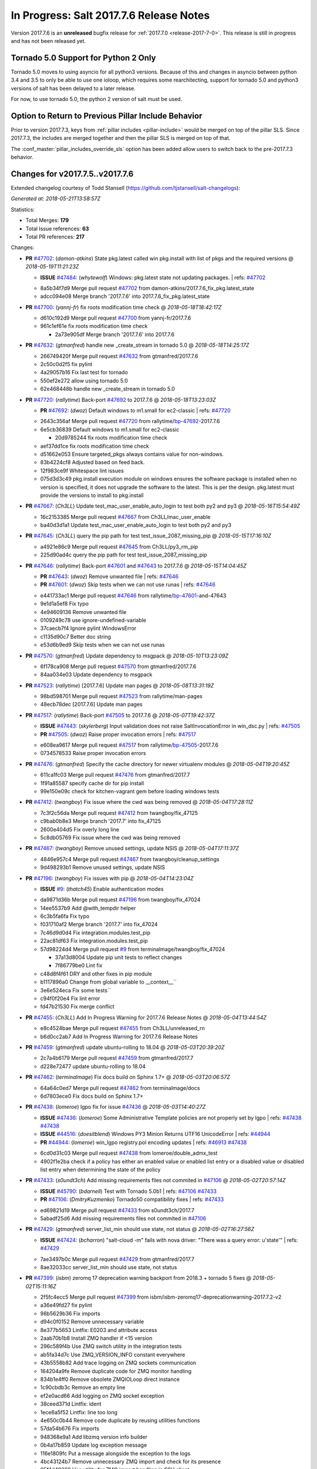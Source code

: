 ===========================
In Progress: Salt 2017.7.6 Release Notes
===========================

Version 2017.7.6 is an **unreleased** bugfix release for :ref:`2017.7.0 <release-2017-7-0>`.
This release is still in progress and has not been released yet.

Tornado 5.0 Support for Python 2 Only
-------------------------------------

Tornado 5.0 moves to using asyncio for all python3 versions.  Because of this
and changes in asyncio between python 3.4 and 3.5 to only be able to use one
ioloop, which requires some rearchitecting, support for tornado 5.0 and python3
versions of salt has been delayed to a later release.

For now, to use tornado 5.0, the python 2 version of salt must be used.

Option to Return to Previous Pillar Include Behavior
----------------------------------------------------

Prior to version 2017.7.3, keys from :ref:`pillar includes <pillar-include>`
would be merged on top of the pillar SLS. Since 2017.7.3, the includes are
merged together and then the pillar SLS is merged on top of that.

The :conf_master:`pillar_includes_override_sls` option has been added allow
users to switch back to the pre-2017.7.3 behavior.

Changes for v2017.7.5..v2017.7.6
---------------------------------------------------------------

Extended changelog courtesy of Todd Stansell (https://github.com/tjstansell/salt-changelogs):

*Generated at: 2018-05-21T13:58:57Z*

Statistics:

- Total Merges: **179**
- Total Issue references: **63**
- Total PR references: **217**

Changes:


- **PR** `#47702`_: (*damon-atkins*) State pkg.latest called win pkg.install with list of pkgs and the required versions
  @ *2018-05-19T11:21:23Z*

  - **ISSUE** `#47484`_: (*whytewolf*) Windows: pkg.latest state not updating packages.
    | refs: `#47702`_
  * 8a5b34f7d9 Merge pull request `#47702`_ from damon-atkins/2017.7.6_fix_pkg.latest_state
  * adcc094e08 Merge branch '2017.7.6' into 2017.7.6_fix_pkg.latest_state

- **PR** `#47700`_: (*yannj-fr*) fix roots modification time check
  @ *2018-05-18T18:42:17Z*

  * d610c192d9 Merge pull request `#47700`_ from yannj-fr/2017.7.6
  * 961c1ef61e fix roots modification time check

    * 2a73e905df Merge branch '2017.7.6' into 2017.7.6

- **PR** `#47632`_: (*gtmanfred*) handle new _create_stream in tornado 5.0
  @ *2018-05-18T14:25:17Z*

  * 266749420f Merge pull request `#47632`_ from gtmanfred/2017.7.6
  * 2c50c0d2f5 fix pylint

  * 4a29057b16 Fix last test for tornado

  * 550ef2e272 allow using tornado 5.0

  * 62e468448b handle new _create_stream in tornado 5.0

- **PR** `#47720`_: (*rallytime*) Back-port `#47692`_ to 2017.7.6
  @ *2018-05-18T13:23:03Z*

  - **PR** `#47692`_: (*dwoz*) Default windows to m1.small for ec2-classic
    | refs: `#47720`_
  * 2643c356af Merge pull request `#47720`_ from rallytime/`bp-47692`_-2017.7.6
  * 6e5cb36839 Default windows to m1.small for ec2-classic

    * 20d9785244 fix roots modification time check

  * aef37dd1ce fix roots modification time check

  * d51662e053 Ensure targeted_pkgs always contains value for non-windows.

  * 83b4224cf8 Adjusted based on feed back.

  * 12f983ce9f Whitespace lint issues

  * 075d3d3c49 pkg.install execution module on windows ensures the software package is installed when no version is specified, it does not upgrade the software to the latest. This is per the design. pkg.latest must provide the versions to install to pkg.install

- **PR** `#47667`_: (*Ch3LL*) Update test_mac_user_enable_auto_login to test both py2 and py3
  @ *2018-05-16T15:54:49Z*

  * 16c2153385 Merge pull request `#47667`_ from Ch3LL/mac_user_enable
  * ba40d3d1a1 Update test_mac_user_enable_auto_login to test both py2 and py3

- **PR** `#47645`_: (*Ch3LL*) query the pip path for test test_issue_2087_missing_pip
  @ *2018-05-15T17:16:10Z*

  * a4921e86c9 Merge pull request `#47645`_ from Ch3LL/py3_rm_pip
  * 225d90ad4c query the pip path for test test_issue_2087_missing_pip

- **PR** `#47646`_: (*rallytime*) Back-port `#47601`_ and `#47643`_ to 2017.7.6
  @ *2018-05-15T14:04:45Z*

  - **PR** `#47643`_: (*dwoz*) Remove unwanted file
    | refs: `#47646`_
  - **PR** `#47601`_: (*dwoz*) Skip tests when we can not use runas
    | refs: `#47646`_
  * e441733ac1 Merge pull request `#47646`_ from rallytime/`bp-47601`_-and-47643
  * 9e1d1a5ef8 Fix typo

  * 4e94609136 Remove unwanted file

  * 0109249c78 use ignore-undefined-variable

  * 37caecb7f4 Ignore pylint WindowsError

  * c1135d90c7 Better doc string

  * e53d6b9ed9 Skip tests when we can not use runas

- **PR** `#47570`_: (*gtmanfred*) Update dependency to msgpack
  @ *2018-05-10T13:23:09Z*

  * 6f178ca908 Merge pull request `#47570`_ from gtmanfred/2017.7.6
  * 84aa034e03 Update dependency to msgpack

- **PR** `#47523`_: (*rallytime*) [2017.7.6] Update man pages
  @ *2018-05-08T13:31:19Z*

  * 98bd598701 Merge pull request `#47523`_ from rallytime/man-pages
  * 48ecb78dec [2017.7.6] Update man pages

- **PR** `#47517`_: (*rallytime*) Back-port `#47505`_ to 2017.7.6
  @ *2018-05-07T19:42:37Z*

  - **ISSUE** `#47443`_: (*skylerberg*) Input validation does not raise SaltInvocationError in win_dsc.py
    | refs: `#47505`_
  - **PR** `#47505`_: (*dwoz*) Raise proper invocation errors
    | refs: `#47517`_
  * e608ea9617 Merge pull request `#47517`_ from rallytime/`bp-47505`_-2017.7.6
  * 0734578533 Raise proper invocation errors

- **PR** `#47476`_: (*gtmanfred*) Specify the cache directory for newer virtualenv modules
  @ *2018-05-04T19:20:45Z*

  * 611ca1fc03 Merge pull request `#47476`_ from gtmanfred/2017.7
  * 1f91a85587 specify cache dir for pip install

  * 99e150e09c check for kitchen-vagrant gem before loading windows tests

- **PR** `#47412`_: (*twangboy*) Fix issue where the cwd was being removed
  @ *2018-05-04T17:28:11Z*

  * 7c3f2c56da Merge pull request `#47412`_ from twangboy/fix_47125
  * c9bab0b8e3 Merge branch '2017.7' into fix_47125

  * 2600e404d5 Fix overly long line

  * 5c8db05769 Fix issue where the cwd was being removed

- **PR** `#47467`_: (*twangboy*) Remove unused settings, update NSIS
  @ *2018-05-04T17:11:37Z*

  * 4846e957c4 Merge pull request `#47467`_ from twangboy/cleanup_settings
  * 9d498293b1 Remove unused settings, update NSIS

- **PR** `#47196`_: (*twangboy*) Fix issues with pip
  @ *2018-05-04T14:23:04Z*

  - **ISSUE** `#9`_: (*thatch45*) Enable authentication modes
  * da9871d36b Merge pull request `#47196`_ from twangboy/fix_47024
  * 14ee5537b9 Add @with_tempdir helper

  * 6c3b5fa6fa Fix typo

  * f031710af2 Merge branch '2017.7' into fix_47024

  * 7c46d9d0d4 Fix integration.modules.test_pip

  * 22ac81df63 Fix integration.modules.test_pip

  * 57d98224d4 Merge pull request `#9`_ from terminalmage/twangboy/fix_47024

    * 37a13d8004 Update pip unit tests to reflect changes

    * 7f86779be0 Lint fix

  * c48d8f4f61 DRY and other fixes in pip module

  * b1117896a0 Change from global variable to __context__``

  * 3e6e524eca Fix some tests``

  * c94f0f20e4 Fix lint error

  * fd47b21530 Fix merge conflict

- **PR** `#47455`_: (*Ch3LL*) Add In Progress Warning for 2017.7.6 Release Notes
  @ *2018-05-04T13:44:54Z*

  * e8c4524bae Merge pull request `#47455`_ from Ch3LL/unreleased_rn
  * b6d0cc2ab7 Add In Progress Warning for 2017.7.6 Release Notes

- **PR** `#47459`_: (*gtmanfred*) update ubuntu-rolling to 18.04
  @ *2018-05-03T20:39:20Z*

  * 2c7a4b6179 Merge pull request `#47459`_ from gtmanfred/2017.7
  * d228e72477 update ubuntu-rolling to 18.04

- **PR** `#47462`_: (*terminalmage*) Fix docs build on Sphinx 1.7+
  @ *2018-05-03T20:06:57Z*

  * 64a64c0ed7 Merge pull request `#47462`_ from terminalmage/docs
  * 6d7803ece0 Fix docs build on Sphinx 1.7+

- **PR** `#47438`_: (*lomeroe*) lgpo fix for issue `#47436`_
  @ *2018-05-03T14:40:27Z*

  - **ISSUE** `#47436`_: (*lomeroe*) Some Administrative Template policies are not properly set by lgpo
    | refs: `#47438`_ `#47438`_
  - **ISSUE** `#44516`_: (*doesitblend*) Windows PY3 Minion Returns UTF16 UnicodeError
    | refs: `#44944`_
  - **PR** `#44944`_: (*lomeroe*) win_lgpo registry.pol encoding updates
    | refs: `#46913`_ `#47438`_
  * 6cd0d31c03 Merge pull request `#47438`_ from lomeroe/double_admx_test
  * 4902f1e2ba check if a policy has either an enabled value or enabled list entry or a disabled value or disabled list entry when determining the state of the policy

- **PR** `#47433`_: (*s0undt3ch*) Add missing requirements files not commited in `#47106`_
  @ *2018-05-02T20:57:14Z*

  - **ISSUE** `#45790`_: (*bdarnell*) Test with Tornado 5.0b1
    | refs: `#47106`_ `#47433`_
  - **PR** `#47106`_: (*DmitryKuzmenko*) Tornado50 compatibility fixes
    | refs: `#47433`_
  * ed69821d19 Merge pull request `#47433`_ from s0undt3ch/2017.7
  * 5abadf25d6 Add missing requirements files not commited in `#47106`_

- **PR** `#47429`_: (*gtmanfred*) server_list_min should use state, not status
  @ *2018-05-02T16:27:56Z*

  - **ISSUE** `#47424`_: (*bcharron*) "salt-cloud -m" fails with nova driver: "There was a query error: u'state'"
    | refs: `#47429`_
  * 7ae3497b0c Merge pull request `#47429`_ from gtmanfred/2017.7
  * 8ae32033cc server_list_min should use state, not status

- **PR** `#47399`_: (*isbm*) zeromq 17 deprecation warning backport from 2018.3 + tornado 5 fixes
  @ *2018-05-02T15:11:16Z*

  * 2f5fc4ecc5 Merge pull request `#47399`_ from isbm/isbm-zeromq17-deprecationwarning-2017.7.2-v2
  * a36e49fd27 fix pylint

  * 98b5629b36 Fix imports

  * d94c0f0152 Remove unnecessary variable

  * 8e377b5653 Lintfix: E0203 and attribute access

  * 2aab70b1b8 Install ZMQ handler if <15 version

  * 296c589f4b Use ZMQ switch utility in the integration tests

  * ab5fa34d7c Use ZMQ_VERSION_INFO constant everywhere

  * 43b5558b82 Add trace logging on ZMQ sockets communication

  * 164204a9fe Remove duplicate code for ZMQ monitor handling

  * 834b1e4ff0 Remove obsolete ZMQIOLoop direct instance

  * 1c90cbdb3c Remove an empty line

  * ef2e0acd66 Add logging on ZMQ socket exception

  * 38ceed371d Lintfix: ident

  * 1ece6a5f52 Lintfix: line too long

  * 4e650c0b44 Remove code duplicate by reusing utilities functions

  * 57da54b676 Fix imports

  * 948368e9a1 Add libzmq version info builder

  * 0b4a17b859 Update log exception message

  * 116e1809fc Put a message alongside the exception to the logs

  * 4bc43124b7 Remove unnecessary ZMQ import and check for its presence

  * 05f4d40269 Use utility for ZMQ import handling in SSH client

  * 457ef7d9a5 Use utility for ZMQ import handling in flo/zero

  * 08dee6f5bd Use utility for ZMQ import handling

  * e2a353cfb0 Remove unnecessary ZMQ extra-check for cache utils

  * c8f2cc271d Remove unnecessary ZMQ extra-check for master utils

  * 3940667bb9 Remove old ZMQ import handling

  * f34a53e029 Use ZMQ utility for version check

  * cbb26dcb28 Use ZMQ installer for master

  * 453e83210a Add ZMQ version build

  * af9601e21d Use ZMQ importer utility in async

  * d50b2b2023 Incorporate tornado-5 fixes

  * 1fd9af0655 Add ZMQ backward-compatibility tornado installer for older versions

  * ad4b40415c Add one place for handling various ZMQ versions and IOLoop classes

- **PR** `#47343`_: (*Ch3LL*) Add additional service module integration tests and enable for windows
  @ *2018-05-02T13:39:46Z*

  * b14e974b5f Merge pull request `#47343`_ from Ch3LL/win_srv_test
  * 2173b6f549 ensure we are enabling/disabling before test

  * d58be06751 Add additionatl service module integration tests and enable for windows

- **PR** `#47375`_: (*terminalmage*) Warn on use of virtual packages in pkg.installed state
  @ *2018-05-01T21:12:18Z*

  * b0f3fb577f Merge pull request `#47375`_ from terminalmage/issue47310
  * fa2bea52bb Remove extra blank line to appease linter

  * f8ab2be81c Add debug logging if we fail to detect virtual packages

  * 67c4fc56ac Warn on use of virtual packages in pkg.installed state

- **PR** `#47415`_: (*kstreee*) Fixes a bug of rest_tornado's 'local' client, complement fix of `#46326`_
  @ *2018-05-01T21:11:25Z*

  - **PR** `#47200`_: (*kstreee*) Resolve a conflict with syndic timeout and bug fixes of the local client in rest_tornado
    | refs: `#47415`_
  - **PR** `#47123`_: (*rallytime*) [develop] Merge forward from 2018.3 to develop
    | refs: `#47200`_ `#47200`_
  - **PR** `#47110`_: (*kstreee*) Fixes misusing of the timeout option.
    | refs: `#47200`_
  - **PR** `#46692`_: (*mattp-*) saltnado bugfixes for ldap & syndics
    | refs: `#47200`_ `#47123`_
  - **PR** `#46326`_: (*kstreee*) Fixes a timing bug of saltnado's client local.
    | refs: `#47110`_ `#47110`_ `#47415`_ `#47200`_ `#47200`_ `#47200`_ `#47123`_ `#47123`_
  - **PR** `#45874`_: (*GwiYeong*) fix for local client timeout bug
    | refs: `#46326`_ `#46326`_ `#46326`_
  * 56235032f4 Merge pull request `#47415`_ from kstreee/fix-local-client-tgt-bug
  * b8d37e0a1e To add a test case for the syndic environment, copies the test case which was written by @mattp- that was already merged into develop branch, related pr is `#46692`_.

  * 4627bad1fd Realizes 'tgt' field into actual minions using ckminions to subscribe results of the minions before publishing a payload.

- **PR** `#47286`_: (*baniobloom*) fixed vpc_peering_connection_name option
  @ *2018-05-01T19:02:10Z*

  * d65ceaee03 Merge pull request `#47286`_ from baniobloom/vpc_peering_connection_name_fix
  * a968965087 Merge branch '2017.7' into vpc_peering_connection_name_fix

- **PR** `#47270`_: (*meaksh*) Fix minion scheduler to return 'retcode' from executed functions
  @ *2018-04-30T18:21:55Z*

  * 8a5d4437bb Merge pull request `#47270`_ from meaksh/2017.7-fix-retcode-on-schedule-utils
  * d299cf3385 Merge branch '2017.7' into 2017.7-fix-retcode-on-schedule-utils

  * b6da600fff Initialize __context__ retcode for functions handled via schedule util module

- **PR** `#47371`_: (*rallytime*) Fix "of pass" typo in grains.delval docs: change to "or pass"
  @ *2018-04-30T18:18:46Z*

  - **ISSUE** `#47264`_: (*jf*) doc: https://docs.saltstack.com/en/latest/ref/modules/all/salt.modules.grains.html#salt.modules.grains.delval s/of pass/or pass/
    | refs: `#47371`_
  * 5b51075384 Merge pull request `#47371`_ from rallytime/`fix-47264`_
  * a43485b49c Fix "of pass" typo in grains.delval docs: change to "or pass"

- **PR** `#47389`_: (*dwoz*) Older GitPython versions will not have close
  @ *2018-04-29T16:42:06Z*

  * a86e53be66 Merge pull request `#47389`_ from dwoz/moregittestfix
  * 67745c1362 Older GitPython versions will not have close

- **PR** `#47388`_: (*dwoz*) Fix missing import
  @ *2018-04-28T18:33:14Z*

  * a5367eaf63 Merge pull request `#47388`_ from dwoz/test_pip_fix
  * eb26321e8b Fix missing import

- **PR** `#47380`_: (*gtmanfred*) add io_loop handling to runtests engine
  @ *2018-04-28T17:25:28Z*

  * 9b59b991c2 Merge pull request `#47380`_ from gtmanfred/2017.7
  * 93d1445ec1 add io_loop handling to runtests engine

- **PR** `#47384`_: (*dwoz*) Fix py2 version of pip test
  @ *2018-04-28T15:13:28Z*

  * 37822c0cbb Merge pull request `#47384`_ from dwoz/test_pip_fix
  * a37a9da1fb Fix py2 version of pip test

- **PR** `#47382`_: (*dwoz*) Close the repo and fix multiple tests
  @ *2018-04-28T15:09:17Z*

  * eefd96732e Merge pull request `#47382`_ from dwoz/gitfs_tests
  * 1570708fac Close the repo and fix multiple tests

- **PR** `#47369`_: (*terminalmage*) Return an empty dict if no search_order in ldap ext_pillar config file
  @ *2018-04-27T20:58:52Z*

  * 57c75ff660 Merge pull request `#47369`_ from terminalmage/ldap_pillar
  * 085883ae2d Return an empty dict if no search_order in ldap ext_pillar config file

- **PR** `#47363`_: (*DmitryKuzmenko*) Tornado5.0: Future.exc_info is dropped
  @ *2018-04-27T18:30:18Z*

  * bcc66dd9bf Merge pull request `#47363`_ from DSRCorporation/bugs/replace_exc_info_with_exception
  * 3f7b93a23c Tornado5.0: Future.exc_info is dropped

- **PR** `#47334`_: (*terminalmage*) pillar_ldap: Fix cryptic errors when config file fails to load
  @ *2018-04-27T17:53:51Z*

  * bcef34f7e1 Merge pull request `#47334`_ from terminalmage/ldap_pillar
  * 0175a8687c pillar_ldap: Fix cryptic errors when config file fails to load

  * 65c3ba7ff1 Remove useless documentation

  * 5d67cb27de Remove unncessary commented line

- **PR** `#47347`_: (*dwoz*) Proper fix for mysql tests
  @ *2018-04-27T17:27:53Z*

  * 31db8ca7ad Merge pull request `#47347`_ from dwoz/test_mysql_fix_again
  * add78fb618 Fix linter warnings

  * 2644cc7553 Fix linter nits

  * 799c601184 Proper fix for mysql tests

- **PR** `#47359`_: (*gtmanfred*) add mention of the formulas channel to the formulas docs
  @ *2018-04-27T16:56:13Z*

  * e573236848 Merge pull request `#47359`_ from gtmanfred/2017.7
  * 6214ed8133 add mention of the formulas channel to the formulas docs

- **PR** `#47317`_: (*dwoz*) Do not join a thread that is stopped
  @ *2018-04-27T13:15:09Z*

  - **PR** `#47279`_: (*dwoz*) Gracefully shutdown worker threads
    | refs: `#47317`_
  * 629503b2a8 Merge pull request `#47317`_ from dwoz/threadshutdown
  * 6db2a0e4d3 Log exceptions at exception level

  * d4ae787595 Do not join a thread that is stopped

- **PR** `#47304`_: (*cachedout*) Pass timeout to salt CLI for tests
  @ *2018-04-27T13:11:58Z*

  * aacd5cefe3 Merge pull request `#47304`_ from cachedout/test_cli_timeout_arg
  * 85025af83c Pass timeout to salt CLI for tests

- **PR** `#47311`_: (*Ch3LL*) Add firewall execution modules tests for windows
  @ *2018-04-27T13:10:54Z*

  * 55534fb659 Merge pull request `#47311`_ from Ch3LL/firewall_windows
  * 4e16c18c16 Add firewall module windows tests to whitelist

  * 4b2fc4ec66 Add windows firewall execution modules integration tests

- **PR** `#47348`_: (*dwoz*) Ignore gitfs tests when symlinks not enabled
  @ *2018-04-27T13:08:27Z*

  * 1667375a80 Merge pull request `#47348`_ from dwoz/no_symlinks
  * 94a70e847a Ignore gitfs tests when symlinks not enabled

- **PR** `#47342`_: (*dwoz*) Fix mysql test cases
  @ *2018-04-27T00:50:53Z*

  * dac04261b5 Merge pull request `#47342`_ from dwoz/test_mysql_fix
  * 7496f4c5a8 Fix mysql test cases

- **PR** `#47341`_: (*dwoz*) Fix python 3 support for inet_pton function
  @ *2018-04-26T23:35:45Z*

  * 34e78ef564 Merge pull request `#47341`_ from dwoz/inet_pton_fix
  * 85451f48d4 Fix python 3 support for inet_pton function

- **PR** `#47339`_: (*dwoz*) Use salt.utils.fopen for line ending consistancy
  @ *2018-04-26T22:39:56Z*

  * e4779f3246 Merge pull request `#47339`_ from dwoz/ssh_key_test_fix
  * e37a93a1ca Remove redundent close call

  * b2ae5889b7 Close the temporary file handle

  * 9f7f83a975 Use salt.utils.fopen for line ending consistancy

- **PR** `#47335`_: (*dwoz*) Remove un-needed string-escape
  @ *2018-04-26T21:49:27Z*

  * b221860151 Merge pull request `#47335`_ from dwoz/pip_test_fix
  * dcb6a22c00 Remove un-needed string-escape

- **PR** `#47331`_: (*dwoz*) Do not encode usernames
  @ *2018-04-26T19:57:28Z*

  * 1c527bfd3a Merge pull request `#47331`_ from dwoz/py3_wingroup_fix
  * cc154ef857 Do not encode usernames

- **PR** `#47329`_: (*cachedout*) Credit Frank Spierings
  @ *2018-04-26T16:37:59Z*

  * 708078b152 Merge pull request `#47329`_ from cachedout/frank_credit
  * 33c0644ac4 Credit Frank Spierings

- **PR** `#47281`_: (*Ch3LL*) Add win_system integration module tests
  @ *2018-04-26T16:07:41Z*

  * a545e55543 Merge pull request `#47281`_ from Ch3LL/system_test
  * c9181a75a6 Add destructivetest decorator on tests

  * 0d0c8987fc Add win_system integration module tests

- **PR** `#47283`_: (*Ch3LL*) Add windows ntp integration module tests
  @ *2018-04-26T16:04:44Z*

  * b64d930df0 Merge pull request `#47283`_ from Ch3LL/ntp_test
  * ced7f86546 Add windows ntp integration module tests

- **PR** `#47314`_: (*Ch3LL*) Skip netstat test on macosx as its not supported
  @ *2018-04-26T16:00:37Z*

  * 910aff910f Merge pull request `#47314`_ from Ch3LL/net_mac_test
  * 67beb1451c Skip netstat test on macosx as its not supported

- **PR** `#47307`_: (*rallytime*) Back-port `#47257`_ to 2017.7
  @ *2018-04-26T15:16:23Z*

  - **PR** `#47257`_: (*jeroennijhof*) Role is not a list but a dictionary
    | refs: `#47307`_
  * 0549ef7c16 Merge pull request `#47307`_ from rallytime/`bp-47257`_
  * 6c5b2f92bc Role is not a list but a dictionary

- **PR** `#47312`_: (*rallytime*) Update bootstrap script to latest release: 2018.04.25
  @ *2018-04-26T15:15:13Z*

  * d6ff4689f6 Merge pull request `#47312`_ from rallytime/update-bootstrap-release
  * 765cce06a2 Update bootstrap script to latest release: 2018.04.25

- **PR** `#47279`_: (*dwoz*) Gracefully shutdown worker threads
  | refs: `#47317`_
  @ *2018-04-25T21:15:43Z*

  * e0765f5719 Merge pull request `#47279`_ from dwoz/py3_build_fix
  * 21dc1bab91 Pep-8 line endings

  * 717abedaf7 Fix comman wart

  * 4100dcd64c Close might get called more than once

  * dbe671f943 Stop socket before queue on delete

  * 9587f5c69e Silence pylint import-error for six.moves

  * 4b0c7d3b34 Fix typo

  * 05adf7c2b1 Use six.moves for queue import

  * fe340778fa Gracefully shutdown worker threads

- **PR** `#47113`_: (*jfindlay*) Support proto for IPSec policy extension in iptables state
  @ *2018-04-25T18:01:19Z*

  * 44f19b2f94 Merge pull request `#47113`_ from jfindlay/iptables_state
  * 8bd08012ee modules,states.iptables support proto for policy ext

- **PR** `#47302`_: (*Ch3LL*) Remove unnecessary code from core grains and add test
  @ *2018-04-25T17:58:48Z*

  * b7a6206330 Merge pull request `#47302`_ from Ch3LL/dead_code
  * daa68b4877 Add virtual grains test for core grains

  * a59dd2785d Remove dead code in core grains file for virt-what

- **PR** `#47303`_: (*baniobloom*) Added clarity on oldest supported main release branch
  @ *2018-04-25T17:52:39Z*

  * e29362acfc Merge pull request `#47303`_ from baniobloom/bug_fix_doc
  * b97c9df5f3 added clarity on how to figure out what is the oldest supported main release branch

- **PR** `#47106`_: (*DmitryKuzmenko*) Tornado50 compatibility fixes
  | refs: `#47433`_
  @ *2018-04-25T15:32:37Z*

  - **ISSUE** `#45790`_: (*bdarnell*) Test with Tornado 5.0b1
    | refs: `#47106`_ `#47433`_
  * 0d9d55e013 Merge pull request `#47106`_ from DSRCorporation/bugs/tornado50
  * 39e403b18d Merge branch '2017.7' into bugs/tornado50

  * 6706b3a2d1 Run off of a temporary config

  * d6873800d5 Allow running pytest>=3.5.0

  * 2da3983740 Tornado 5.0 compatibility fixes

- **PR** `#47271`_: (*gtmanfred*) load rh_service for amazon linux not booted with systemd
  @ *2018-04-25T14:47:06Z*

  - **ISSUE** `#47258`_: (*drewmat*) service state no longer working after kernel upgrade
    | refs: `#47271`_
  * 2e014f4746 Merge pull request `#47271`_ from gtmanfred/amazon
  * 8a53908908 Do not load rh_service module when booted with systemd

  * e4d1d5bf11 Revert "support amazon linux 2 for service module"

- **PR** `#47246`_: (*mirceaulinic*) Attempting to fix `#44847`_: allow a different way to get the test and debug flags into the netconfig state
  @ *2018-04-25T14:44:02Z*

  - **ISSUE** `#44847`_: (*malbertus*) netconfig.managed state.apply unexpected behaviour of test & debug variables
    | refs: `#47246`_ `#47246`_
  * 599b0ed1e9 Merge pull request `#47246`_ from cloudflare/`fix-44847`_-2017.7
  * ad80028104 This way, we can pass flags such as ``debug`` into the state, but also ``test``.

- **PR** `#47220`_: (*benediktwerner*) Fix pip.installed when no changes occurred with pip >= 1.0.0
  @ *2018-04-25T14:23:50Z*

  - **PR** `#47207`_: (*benediktwerner*) Fix pip_state with pip3 if no changes occourred
    | refs: `#47220`_
  - **PR** `#47102`_: (*gtmanfred*) dont allow using no_use_wheel for pip 10.0.0 or newer
    | refs: `#47220`_
  * 4e2e1f0719 Merge pull request `#47220`_ from benediktwerner/fix-pip-2017.7
  * 0197c3e973 Fix pip test

  * 34bf66c09f Fix pip.installed with pip>=10.0.0

- **PR** `#47272`_: (*rallytime*) Add windows tests and reg module/state to CODEOWNERS file for team-windows
  @ *2018-04-25T13:25:29Z*

  * 92e606251f Merge pull request `#47272`_ from rallytime/reg-windows-codeowners
  * 9445af0185 Add windows tests and reg module/state to CODEOWNERS file for team-windows

            * 8de3d41adb fixed vpc_peering_connection_name option

- **PR** `#47252`_: (*rallytime*) Fix the matching patterns in the CODEOWNERS file to use fnmatch patterns
  @ *2018-04-24T14:10:42Z*

  * 9dca5c0221 Merge pull request `#47252`_ from rallytime/codeowners-fixes
  * 204b6af92b Fix the matching patterns in the CODEOWNERS file to use fnmatch patterns

- **PR** `#47177`_: (*fpicot*) fix normalize parameter in pkg.installed
  @ *2018-04-24T13:37:54Z*

  - **ISSUE** `#47173`_: (*fpicot*) pkg.installed ignores normalize parameter
    | refs: `#47177`_ `#47177`_
  * 3de1bb49c8 Merge pull request `#47177`_ from fpicot/fix_47173_pkg_normalize
  * 149f846f34 fix normalize parameter in pkg.installed

- **PR** `#47251`_: (*Ch3LL*) Update Docs to remove unnecessary + sign
  @ *2018-04-23T19:37:04Z*

  * 10e30515dc Merge pull request `#47251`_ from Ch3LL/pub_fix_rn
  * fa4c2e6575 Update Docs to remove unnecessary + sign

- **PR** `#47249`_: (*Ch3LL*) Add CVE number to 2016.3.6 Release
  @ *2018-04-23T19:05:42Z*

  * bb7850a431 Merge pull request `#47249`_ from Ch3LL/pub_fix_rn
  * 24dea24b7e Add CVE number to 2016.3.6 Release

- **PR** `#47227`_: (*pruiz*) Fix issue `#47225`_: avoid zfs.filesystem_present slowdown when dataset has lots of snapshots (2017.7 branch)
  @ *2018-04-23T14:05:58Z*

  - **ISSUE** `#47225`_: (*pruiz*) zfs.filesystem_present takes forever on a dataset with lots (10k+) of snapshots
    | refs: `#47226`_
  - **PR** `#47226`_: (*pruiz*) Fix issue `#47225`_: avoid zfs.filesystem_present slowdown when dataset has lots of snapshots
    | refs: `#47227`_
  * 56933eb0b2 Merge pull request `#47227`_ from pruiz/pruiz/zfs-dataset-present-slow-2017.7
  * fded61f19b Fix issue `#47225`_: avoid zfs.filesystem_present slowdown when dataset has lots of snapshots

- **PR** `#47167`_: (*smitty42*) Adding updates for python3 compatibility and new virtualbox SDK versi…
  @ *2018-04-23T13:20:42Z*

  * 9825065048 Merge pull request `#47167`_ from smitty42/vbox-skd-fix
  * 5de53139cd Merge branch '2017.7' into vbox-skd-fix

- **PR** `#47213`_: (*dwoz*) Fix coverage on py3 windows builds
  @ *2018-04-20T22:09:57Z*

  * 976f031170 Merge pull request `#47213`_ from dwoz/py3win
  * ad9c7f63f0 Fix coverate on py3 windows builds

  * 91252bac95 Adding updates for python3 compatibility and new virtualbox SDK version support.

- **PR** `#47197`_: (*dwoz*) Move process target to top level module namespace
  @ *2018-04-20T15:41:06Z*

  * cebcd6d069 Merge pull request `#47197`_ from dwoz/testfix
  * 25803c9176 Move process target to top level module namespace

- **PR** `#47193`_: (*Ch3LL*) Add network module integration tests
  @ *2018-04-20T13:37:19Z*

  * d4269c2b70 Merge pull request `#47193`_ from Ch3LL/network_test
  * bbf9987c19 Add network module integration tests

- **PR** `#47189`_: (*Ch3LL*) Add autoruns.list integration test for Windows
  @ *2018-04-19T21:16:34Z*

  * c777248a78 Merge pull request `#47189`_ from Ch3LL/autoruns
  * 6a88bedb7a Add autoruns to windows whitelist

  * e9e4d4af70 Add autoruns.list integration test for Windows

- **PR** `#47184`_: (*Ch3LL*) Add status module integration modules tests for Windows
  @ *2018-04-19T19:38:56Z*

  * 65f344e371 Merge pull request `#47184`_ from Ch3LL/status_test
  * 25a84428b8 Add status module integration modules tests for Windows

- **PR** `#47163`_: (*rallytime*) Updage jenkins module autodocs to use jenkinsmod name instead
  @ *2018-04-19T19:35:00Z*

  - **PR** `#46801`_: (*yagnik*) rename jenkins to jenkinsmod
    | refs: `#46900`_ `#47163`_
  * 965600ad6c Merge pull request `#47163`_ from rallytime/jenkins-autodoc
  * 0039395017 Updage jenkins module autodocs to use jenkinsmod name instead

- **PR** `#47185`_: (*twangboy*) Add additional integration tests to whitelist
  @ *2018-04-19T18:20:25Z*

  * 0a43dde5fc Merge pull request `#47185`_ from twangboy/add_tests
  * 345daa0423 Add additional integration tests to whitelist

- **PR** `#47172`_: (*dwoz*) Allow non admin name based runs on windows
  @ *2018-04-19T17:26:42Z*

  * 1a600bb9a4 Merge pull request `#47172`_ from dwoz/cover_without_admin
  * cadd759727 Use warnings to warn user

  * 144c68e214 Allow non admin name based runs on windows

- **PR** `#47110`_: (*kstreee*) Fixes misusing of the timeout option.
  | refs: `#47200`_
  @ *2018-04-18T17:16:20Z*

  - **PR** `#46326`_: (*kstreee*) Fixes a timing bug of saltnado's client local.
    | refs: `#47110`_ `#47110`_ `#47415`_ `#47200`_ `#47200`_ `#47200`_ `#47123`_ `#47123`_
  - **PR** `#45874`_: (*GwiYeong*) fix for local client timeout bug
    | refs: `#46326`_ `#46326`_ `#46326`_
  * d5997d2301 Merge pull request `#47110`_ from kstreee/fix-misusing-of-timeout
  * 0624aee0ed Fixes misusing of the timeout option.

- **PR** `#40961`_: (*terminalmage*) Make error more explicit when PKI dir not present for salt-call
  @ *2018-04-18T16:08:17Z*

  - **ISSUE** `#40948`_: (*ScoreUnder*) salt-call falsely reports a master as down if it does not have PKI directories created
    | refs: `#40961`_
  * 87ca2b4003 Merge pull request `#40961`_ from terminalmage/issue40948
  * 6ba66cca41 Fix incorrect logic in exception check

  * fed5041c5f Make error more specific to aid in troubleshooting

  * 8c67ab53b4 Fix path in log message

  * 3198ca8b19 Make error more explicit when PKI dir not present for salt-call

- **PR** `#47134`_: (*Ch3LL*) Add user integration tests for windows OS
  @ *2018-04-18T14:29:40Z*

  * f5e63584d4 Merge pull request `#47134`_ from Ch3LL/user_win_test
  * e7c9bc4038 Add user integration tests for windows OS

- **PR** `#47131`_: (*gtmanfred*) add __cli opts variable for master processes
  @ *2018-04-17T21:33:57Z*

  * da2f6a3fac Merge pull request `#47131`_ from gtmanfred/cli
  * 1b1c29bf62 add __cli for master processes

- **PR** `#47129`_: (*rallytime*) Back-port `#47121`_ to 2017.7
  @ *2018-04-17T20:45:11Z*

  - **ISSUE** `#47116`_: (*pcjeff*) pip 10.0.0 can not import pip.req
    | refs: `#47121`_
  - **PR** `#47121`_: (*pcjeff*) fix pip import error in pip 10.0.0
    | refs: `#47129`_
  * 9b8e6ffb8c Merge pull request `#47129`_ from rallytime/`bp-47121`_
  * 11da526b21 add ImportError

  * bd0c23396c fix pip.req import error in pip 10.0.0

- **PR** `#47102`_: (*gtmanfred*) dont allow using no_use_wheel for pip 10.0.0 or newer
  | refs: `#47220`_
  @ *2018-04-17T20:44:58Z*

  * eb5ac51a48 Merge pull request `#47102`_ from gtmanfred/2017.7
  * 3dc93b310b fix tests

  * 8497e08f8e fix pip module for 10.0.0

  * 4c07a3d1e9 fix other tests

  * b71e3d8a04 dont allow using no_use_wheel for pip 10.0.0 or newer

- **PR** `#47037`_: (*twangboy*) Fix build_env scripts
  @ *2018-04-17T18:54:17Z*

  * c1dc42e67e Merge pull request `#47037`_ from twangboy/fix_dev_scripts
  * 990a24d7ed Fix build_env scripts

- **PR** `#47108`_: (*dwoz*) Fix unit.utils.test_event.TestAsyncEventPublisher.test_event_subscription
  @ *2018-04-17T00:25:07Z*

  * 6a4c0b8a1a Merge pull request `#47108`_ from dwoz/async_test_fix
  * 3d85e30ce5 AsyncTestCase is required for AsyncEventPublisher

- **PR** `#47068`_: (*cachedout*) Catch an operation on a closed socket in a test
  @ *2018-04-16T19:56:03Z*

  * 03892eaf0b Merge pull request `#47068`_ from cachedout/catch_value_error_socket_test
  * 7db5625632 Catch an operation on a closed socket in a test

- **PR** `#47065`_: (*dwoz*) Jinja test fix
  @ *2018-04-16T16:16:42Z*

  * 1ea2885ec2 Merge pull request `#47065`_ from dwoz/jinja_test_fix
  * 673cd31c65 Merge branch '2017.7' into jinja_test_fix

- **PR** `#47077`_: (*dwoz*) Fix failing state test by normalizing line endings
  @ *2018-04-16T15:48:39Z*

  * 5293b5b5ca Merge pull request `#47077`_ from dwoz/test_state_fix
  * 444da3f893 Fix py3 wart (chr vs bytesstring)

  * e8acca01c2 Fix failing state test by normalizing line endings

- **PR** `#47067`_: (*gtmanfred*) use the recommended opennebula lookup method
  @ *2018-04-16T15:48:15Z*

  - **ISSUE** `#46538`_: (*HenriWahl*) salt-cloud gives "FutureWarning: The behavior of this method will change in future versions."
    | refs: `#47067`_
  * ca967de5da Merge pull request `#47067`_ from gtmanfred/2017.7
  * f913a7859c use the recommended opennebula lookup method

- **PR** `#47064`_: (*dwoz*) Fix fileserver roots tests
  @ *2018-04-14T21:30:23Z*

  * 7fddad6cd9 Merge pull request `#47064`_ from dwoz/roots_tests_fix
  * 25fd7c0694 fix py3 wart, encode os.linesep

  * d79f1a1961 Fix fileserver roots tests

- **PR** `#47069`_: (*cachedout*) Pass the timeout variable to the CLI when calling salt in tests
  @ *2018-04-14T15:20:25Z*

  * 977c6939c4 Merge pull request `#47069`_ from cachedout/match_timeout_arg
  * b8990f5258 Pass the timeout variable to the CLI when calling salt in tests

- **PR** `#47074`_: (*dwoz*) Kitchn should ignore artifacts directory
  @ *2018-04-14T13:06:19Z*

  * 2c4c19c622 Merge pull request `#47074`_ from dwoz/ignore_artifacts
  * c3941efad0 Kitchn should ignore artifacts directory

- **PR** `#47055`_: (*mattp-*) `#47000`_ - add proper handling of full_return in cmd_subset
  @ *2018-04-13T20:17:10Z*

  - **ISSUE** `#47000`_: (*mvintila*) Client API: full_return paramenter missing from cmd_subset function
    | refs: `#47055`_
  * c484c0bd71 Merge pull request `#47055`_ from bloomberg/GH-47000
  * 8af3f5b874 GH-47000: add proper handling of full_return in cmd_subset

- **PR** `#47039`_: (*twangboy*) Fix winrm powershell script
  @ *2018-04-13T18:09:56Z*

  * f3496030cc Merge pull request `#47039`_ from twangboy/win_fix_winrm_script
  * 6635b9003f Fix winrm powershell script

      * 46fa2c04de Fix py3 os.linesep wart

      * 3c565d7e54 Use salt.utils.fopen

      * aa965310f1 Clean up cruft

      * efc9866580 Jinja test fixes

- **PR** `#46326`_: (*kstreee*) Fixes a timing bug of saltnado's client local.
  | refs: `#47110`_ `#47110`_ `#47415`_ `#47200`_ `#47200`_ `#47200`_ `#47123`_ `#47123`_
  @ *2018-04-13T13:59:28Z*

  - **PR** `#45874`_: (*GwiYeong*) fix for local client timeout bug
    | refs: `#46326`_ `#46326`_ `#46326`_
  * 1700a10ebe Merge pull request `#46326`_ from kstreee/fix-client-local
  * 0f358a9c9e Fixes a timing bug of saltnado's client local.

- **PR** `#46913`_: (*lomeroe*) 2017.7 Fix `#46877`_ -- win_lgpo start/shutdown script reading
  @ *2018-04-12T15:10:50Z*

  - **ISSUE** `#46877`_: (*trudesea*) Unable to apply GPO (Windows 2016)
    | refs: `#46913`_
  - **ISSUE** `#44516`_: (*doesitblend*) Windows PY3 Minion Returns UTF16 UnicodeError
    | refs: `#44944`_
  - **PR** `#44944`_: (*lomeroe*) win_lgpo registry.pol encoding updates
    | refs: `#46913`_ `#47438`_
  * c3c00316c5 Merge pull request `#46913`_ from lomeroe/2017_7-fix46877
  * 369a0645ed move exception for clarity

  * 32ce5bfda5 Use configparser serializer object to read psscript.ini and script.ini startup/shutdown script files.

- **PR** `#47025`_: (*terminalmage*) Fix server_id grain in PY3 on Windows
  @ *2018-04-12T15:08:00Z*

  * 9e37cfc9d6 Merge pull request `#47025`_ from terminalmage/fix-server_id-windows
  * cb0cf89ed3 Fix server_id grain in PY3 on Windows

- **PR** `#47027`_: (*rallytime*) Back-port `#44508`_ to 2017.7
  @ *2018-04-12T15:05:51Z*

  - **PR** `#44508`_: (*mzbroch*) Capirca integration
    | refs: `#47027`_
  * 2e193cfb45 Merge pull request `#47027`_ from rallytime/`bp-44508`_
  * 8e72f362f4 Add priority field to support the latest capirca.

  * 112f92baab Add priority field to support the latest capirca.

- **PR** `#47020`_: (*rallytime*) Back-port `#46970`_ to 2017.7
  @ *2018-04-11T21:48:25Z*

  - **PR** `#46970`_: (*garethgreenaway*)  [2017.7] fix to pkgrepo comments test
    | refs: `#47020`_
  * 385fe2bc1e Merge pull request `#47020`_ from rallytime/`bp-46970`_
  * 9373dff52b Update test_pkgrepo.py

  * 13cf9eb5b1 Removing debugging.

  * a61a8593e5 Removing suse from pkgrepo comments tests.  the pkgrepo functions in SUSE pkg module do not support comments.

- **PR** `#46539`_: (*jfoboss*) `#46504`_ Fix
  @ *2018-04-11T14:13:24Z*

  - **ISSUE** `#46504`_: (*jfoboss*) ntp.managed fails on non-english systems
    | refs: `#46539`_
  - **ISSUE** `#1`_: (*thatch45*) Enable regex on the salt cli
  * 8f994e7cf9 Merge pull request `#46539`_ from jfoboss/patch-1
  * 6890122e41 Merge pull request `#1`_ from twangboy/pull_46539

    * 19c3fadbe5 Fix unit test for win_ntp

  * 826a8d3099 Fixing `#46504`_

- **PR** `#46999`_: (*gtmanfred*) switch pip test package
  @ *2018-04-10T21:18:33Z*

  * 74d70e95a5 Merge pull request `#46999`_ from gtmanfred/2017.7
  * 791af8f6ce switch pip test package

- **PR** `#46023`_: (*mattp-*) add parallel support for orchestrations
  @ *2018-04-10T19:26:04Z*

  * 8adaf7f526 Merge pull request `#46023`_ from bloomberg/parallel-orch
  * 0ac0b3ca29 Merge branch '2017.7' into parallel-orch

- **PR** `#46613`_: (*myinitialsarepm*) Fix puppet.fact and puppet.facts to use stdout.
  @ *2018-04-10T15:18:07Z*

  - **ISSUE** `#46581`_: (*qcpeter*) puppet.fact tries to parse output to stderr
    | refs: `#46613`_
  * 39d65a39cf Merge pull request `#46613`_ from myinitialsarepm/fix_puppet.fact_and_puppet.facts
  * 44ecd13abc Update tests to use cmd.run_all

  * 7d7d40f541 Merge branch '2017.7' into fix_puppet.fact_and_puppet.facts

  * 0ce1520bd0 Merge branch '2017.7' into fix_puppet.fact_and_puppet.facts

  * 69e1f6f681 Fix puppet.fact and puppet.facts to use stdout.

- **PR** `#46991`_: (*gtmanfred*) use saltstack salt-jenkins
  @ *2018-04-10T14:19:00Z*

  * ba5421d988 Merge pull request `#46991`_ from gtmanfred/windows
  * 98588c1dc5 use saltstack salt-jenkins

- **PR** `#46975`_: (*gtmanfred*) Make windows work for test runs in jenkinsci
  @ *2018-04-10T13:41:18Z*

  * 00c4067585 Merge pull request `#46975`_ from gtmanfred/windows
  * 1f69c0d7f8 make sure windows outputs xml junit files

  * 4a2ec1bbb3 support new versions of winrm-fs

  * b9efec8526 remove libnacl on windows

  * 2edd5eaf9e fix path

  * b03e272e44 windows work

- **PR** `#46945`_: (*vutny*) [DOC] Fix Jinja block in FAQ page
  @ *2018-04-09T13:05:28Z*

  * 3cf2353e41 Merge pull request `#46945`_ from vutny/doc-faq-fix-jinja
  * bfdf54e61d [DOC] Fix Jinja block in FAQ page

- **PR** `#46925`_: (*terminalmage*) Remove reference to directory support in file.patch state
  @ *2018-04-06T13:54:47Z*

  * fc2f728665 Merge pull request `#46925`_ from terminalmage/fix-file.patch-docstring
  * 97695657f0 Remove reference to directory support in file.patch state

- **PR** `#46900`_: (*rallytime*) Back-port `#46801`_ to 2017.7
  @ *2018-04-06T13:47:44Z*

  - **PR** `#46801`_: (*yagnik*) rename jenkins to jenkinsmod
    | refs: `#46900`_ `#47163`_
  * eef6c518e1 Merge pull request `#46900`_ from rallytime/`bp-46801`_
  * 6a41e8b457 rename jenkins to jenkinsmod

- **PR** `#46899`_: (*rallytime*) Back-port `#45116`_ to 2017.7
  @ *2018-04-06T13:47:17Z*

  - **ISSUE** `#39832`_: (*ninja-*) Parallel mode crashes with "list index out of range"
  - **PR** `#45116`_: (*arif-ali*) fix adding parameters to http.query from sdb yaml
    | refs: `#46899`_
  * 71839b0303 Merge pull request `#46899`_ from rallytime/`bp-45116`_
  * b92f908da4 fix adding parameters to http.query from sdb yaml

        * 3d5e69600b address lint issues raised by @isbm

        * a9866c7a03 fix parallel mode py3 compatibility

        * 6d7730864a removing prereq from test orch

        * 6c8a25778f add integration test to runners/test_state to exercise parallel

        * 2c86f16b39 cherry-pick cdata KeyError prevention from `#39832`_

        * 26a96e8933 record start/stop duration for parallel processes separately

        * e4844bdf2b revisit previous join() behavior in check_requisites

        * f00a359cdf join() parallel process instead of a recursive sleep

        * 6e7007a4dc add parallel support for orchestrations

- **PR** `#44926`_: (*frogunder*) whitelist_acl_test
  @ *2018-04-05T15:09:26Z*

  - **ISSUE** `#43529`_: (*Ch3LL*) Add publisher_acl Test to Auto Test Suite
    | refs: `#44926`_
  * d0f5b43753 Merge pull request `#44926`_ from frogunder/whitelisted_acl
  * 18e460fc30 Merge branch '2017.7' into whitelisted_acl

  * 1ad4d7d988 fix assert errors

  * e6a56016df update test

  * 19a2244cb7 whitelist_acl_test

- **PR** `#46464`_: (*gtmanfred*) fix salt subset in orchestrator
  @ *2018-04-05T14:52:01Z*

  - **ISSUE** `#46456`_: (*vitaliyf*) "ValueError" when running orch with "subset"
    | refs: `#46464`_
  * 7d822f9cec Merge pull request `#46464`_ from gtmanfred/orchestration
  * 637cdc6b7b fix pylint

  * 0151013ddb document `cli` option for cmd_subset

  * 4a3ed6607d add test for subset in orchestration

  * 3112359dd6 fix salt subset in orchestrator

- **PR** `#46879`_: (*dwoz*) Fix multiple typos causing tests to fail
  @ *2018-04-05T13:59:28Z*

  - **ISSUE** `#46523`_: (*dwoz*) Add a test to the cloud suite for Windows minion on EC2
    | refs: `#46879`_
  * 805ed1c964 Merge pull request `#46879`_ from dwoz/cloudtestfix
  * dc54fc53c3 Fix multiple typos causing tests to fail

- **PR** `#46647`_: (*twangboy*) Fix the tear down function in integration.modules.test_grains
  @ *2018-04-04T21:14:06Z*

  * f70f6de282 Merge pull request `#46647`_ from twangboy/win_fix_test_grains
  * c179388b0e Fix the tear down function in integration.modules.test_grains.GrainsAppendTestCase

- **PR** `#46756`_: (*nages13*) fix grains['virtual_subtype'] to show Docker on xen kernels
  @ *2018-04-04T20:53:49Z*

  - **ISSUE** `#46754`_: (*nages13*) grain item virtual_subtype shows 'Xen PV DomU' on Docker containers
    | refs: `#46756`_
  - **ISSUE** `#43405`_: (*kfix*) LXD-created LXC container is detected as a Xen domU
    | refs: `#46756`_
  * 91c078ce12 Merge pull request `#46756`_ from nages13/bugfix-grain-virtual_subtype
  * 781f5030a4 Merge branch 'bugfix-grain-virtual_subtype' of https://github.com/nages13/salt into bugfix-grain-virtual_subtype

    * cd1ac4b7f9 Merge branch '2017.7' into bugfix-grain-virtual_subtype

    * 0ace76c0e7 Merge branch '2017.7' into bugfix-grain-virtual_subtype

    * 9eb6f5c0d0 Merge branch '2017.7' into bugfix-grain-virtual_subtype

    * 73d6d9d365 Merge branch '2017.7' into bugfix-grain-virtual_subtype

    * a4a17eba6a Merge branch '2017.7' into bugfix-grain-virtual_subtype

    * bf5034dbdb Merge branch '2017.7' into bugfix-grain-virtual_subtype

    * 8d12770951 Merge branch '2017.7' into bugfix-grain-virtual_subtype

  * 7e704c0e81 Moved down container check code below hypervisors to validate containers type running in virtual environment. Fixes `#46754`_ & `#43405`_

  * 710f74c4a6 fix grains['virtual_subtype'] to show Docker on xen kernels

- **PR** `#46799`_: (*garethgreenaway*) [2017.7] Adding test for PR `#46788`_
  @ *2018-04-04T20:41:23Z*

  - **ISSUE** `#46762`_: (*ScoreUnder*) prereq stack overflow
    | refs: `#46788`_ `#46799`_
  - **PR** `#46788`_: (*garethgreenaway*) [2017.7] Ensure failed tags are added to self.pre
    | refs: `#46799`_
  * 058bbed221 Merge pull request `#46799`_ from garethgreenaway/46762_prereq_shenanigans_tests
  * 13875e78cf Fixing documention string for test.

  * 3d288c44d4 Fixing test documentation

  * 6cff02ef6a Adding tests for `#46788`_

- **PR** `#46867`_: (*terminalmage*) Backport string arg normalization to 2017.7 branch
  @ *2018-04-04T18:06:57Z*

  * d9770bf3f8 Merge pull request `#46867`_ from terminalmage/unicode-logging-normalization
  * 7652688e83 Backport string arg normalization to 2017.7 branch

- **PR** `#46770`_: (*twangboy*) Change the order of SID Lookup
  @ *2018-04-04T17:33:10Z*

  * 9eb98b1f6e Merge pull request `#46770`_ from twangboy/fix_46433
  * 89af0a6222 Merge branch '2017.7' into fix_46433

  * 67b4697578 Remove unused import (ling)

  * 9302fa5ab0 Clean up code comments

  * b383b9b330 Change the order of SID Lookup

- **PR** `#46839`_: (*gtmanfred*) match tuple for targets as well
  @ *2018-04-04T14:07:12Z*

  - **ISSUE** `#46826`_: (*robgott*) grain modules using tuples affect targeting
    | refs: `#46839`_
  * 9c776cffb7 Merge pull request `#46839`_ from gtmanfred/tupletarget
  * 3b7208ce27 match tuple for targets as well

- **PR** `#46845`_: (*rallytime*) Back-port `#46817`_ to 2017.7
  @ *2018-04-03T19:52:29Z*

  - **ISSUE** `#40245`_: (*czhong111*) salt-api automatically restart caused by "opening too many files"
    | refs: `#46817`_
  - **ISSUE** `#36374`_: (*szjur*) Descriptor leaks in multithreaded environment
    | refs: `#46817`_
  - **ISSUE** `#20639`_: (*GrizzlyV*) salt.client.LocalClient leaks connections to local salt master
    | refs: `#46817`_
  - **PR** `#46817`_: (*mattp-*) address filehandle/event leak in async run_job invocations
    | refs: `#46845`_
  - **PR** `#32145`_: (*paclat*) fixes 29817
    | refs: `#46817`_
  * 7db251dc11 Merge pull request `#46845`_ from rallytime/`bp-46817`_
  * 36a0f6d8ca address filehandle/event leak in async run_job invocations

- **PR** `#46847`_: (*dwoz*) strdup from libc is not available on windows
  @ *2018-04-03T19:51:33Z*

  * e3d17ab7bc Merge pull request `#46847`_ from dwoz/missing-strdup
  * 55845f4846 strdup from libc is not available on windows

- **PR** `#46776`_: (*gtmanfred*) fix shrinking list in for loop bug
  @ *2018-04-03T17:32:16Z*

  - **ISSUE** `#46765`_: (*roskens*) pkg.mod_repo fails with a python error when removing a dictionary key
    | refs: `#46776`_
  * f2dd79f9c4 Merge pull request `#46776`_ from gtmanfred/2017.7
  * edc1059ee0 fix shrinking list in for loop bug

- **PR** `#46838`_: (*gtmanfred*) use http registry for npm
  @ *2018-04-03T17:02:32Z*

  * 1941426218 Merge pull request `#46838`_ from gtmanfred/npm
  * bff61dd291 use http registry for npm

- **PR** `#46823`_: (*rallytime*) Improve __virtual__ checks in sensehat module
  @ *2018-04-03T16:56:08Z*

  - **ISSUE** `#42312`_: (*frogunder*) salt-call --local sys.doc none gives error/traceback in raspberry pi
    | refs: `#46823`_
  * e544254e7b Merge pull request `#46823`_ from rallytime/`fix-42312`_
  * dafa820f93 Improve __virtual__ checks in sensehat module

- **PR** `#46641`_: (*skizunov*) Make LazyLoader thread safe
  @ *2018-04-03T16:09:17Z*

  * 37f6d2de35 Merge pull request `#46641`_ from skizunov/develop3
  * c624aa4827 Make LazyLoader thread safe

- **PR** `#46837`_: (*rallytime*) [2017.7] Merge forward from 2016.11 to 2017.7
  @ *2018-04-03T14:54:10Z*

  - **PR** `#46739`_: (*rallytime*) Update release versions for the 2016.11 branch
  * 989508b100 Merge pull request `#46837`_ from rallytime/merge-2017.7
  * 8522c1d634 Merge branch '2016.11' into '2017.7'

  * 3e844ed1df Merge pull request `#46739`_ from rallytime/2016.11_update_version_doc

  * 4d9fc5cc0f Update release versions for the 2016.11 branch

- **PR** `#46740`_: (*rallytime*) Update release versions for the 2017.7 branch
  @ *2018-04-03T14:36:07Z*

  * 307e7f35f9 Merge pull request `#46740`_ from rallytime/2017.7_update_version_doc
  * 7edf98d224 Update 2018.3.0 information and move branch from "latest" to "previous"

  * 5336e866ac Update release versions for the 2017.7 branch

- **PR** `#46783`_: (*twangboy*) Fix network.managed test=True on Windows
  @ *2018-04-03T12:54:56Z*

  * ebf5dd276f Merge pull request `#46783`_ from twangboy/fix_46680
  * da5ce25ef3 Fix unit tests on Linux

  * b7f4f377cd Add space I removed

  * f1c68a09b5 Fix network.managed test=True on Windows

- **PR** `#46821`_: (*rallytime*) Fix the new test failures from the mantest changes
  @ *2018-04-03T12:40:51Z*

  - **PR** `#46778`_: (*terminalmage*) Replace flaky SPM man test
    | refs: `#46821`_ `#46821`_
  * f652f25cc1 Merge pull request `#46821`_ from rallytime/fix-mantest-failures
  * 209a8029c3 Fix the new test failures from the mantest changes

- **PR** `#46800`_: (*lomeroe*) fix win_lgpo to correctly create valuenames of list item types
  @ *2018-04-03T12:38:45Z*

  - **ISSUE** `#46627`_: (*vangourd*) Win_LGPO fails on writing Administrative Template for Remote Assistance
    | refs: `#46800`_
  * c460f62081 Merge pull request `#46800`_ from lomeroe/2017_7-46627
  * 2bee383e9d correct create list item value names if the valuePrefix attribute does not exist on the list item, the value is the value name, other wise, the valuename a number with the valuePrefix prepended to it

- **PR** `#46675`_: (*dwoz*) Skip test when git symlinks are not configured
  @ *2018-04-03T12:19:19Z*

  - **ISSUE** `#46347`_: (*twangboy*) Buid 449: unit.modules.test_inspect_collector
    | refs: `#46675`_
  * df26f2641e Merge pull request `#46675`_ from dwoz/inspectlib-tests
  * d39f4852d8 Handle non-zero status exception

  * 83c005802b Handle cases where git can not be found

  * 628b87d5c4 Skip test when git symlinks are not configured

- **PR** `#46815`_: (*terminalmage*) Backport `#46809`_ to 2017.7
  @ *2018-04-02T20:05:15Z*

  - **ISSUE** `#46808`_: (*ezh*) Sharedsecret authentication is broken
    | refs: `#46809`_
  - **PR** `#46809`_: (*ezh*) Fix sharedsecret authentication
    | refs: `#46815`_
  * 4083e7c460 Merge pull request `#46815`_ from terminalmage/`bp-46809`_
  * 71d5601507 Fix sharedsecret authentication

- **PR** `#46769`_: (*dwoz*) Adding windows minion tests for salt cloud
  @ *2018-04-02T18:51:49Z*

  * 3bac9717f4 Merge pull request `#46769`_ from dwoz/wincloudtest
  * eabc234e5d Fix config override name

  * 5c22a0f88d Use aboslute imports

  * 810042710d Set default cloud test timeout back to 500 seconds

  * 5ac89ad307 Use winrm_verify_ssl option causing tests to pass

  * 71858a709c allow not verifying ssl winrm saltcloud

  * ba5f11476c Adding windows minion tests for salt cloud

- **PR** `#46786`_: (*twangboy*) Return int(-1) when pidfile contains invalid data
  @ *2018-04-02T18:42:12Z*

  * f1be939763 Merge pull request `#46786`_ from twangboy/fix_46757
  * b0053250ff Remove int(), just return -1

  * 7d56126d74 Fixes some lint

  * 49b3e937da Return int(-1) when pidfile contains invalid data

- **PR** `#46814`_: (*terminalmage*) Backport `#46772`_ to 2017.7
  @ *2018-04-02T18:39:37Z*

  - **PR** `#46772`_: (*bmiguel-teixeira*) fix container removal if auto_remove was enabled
    | refs: `#46814`_
  * 89bf24b15c Merge pull request `#46814`_ from terminalmage/`bp-46772`_
  * a9f26f2ab8 avoid breaking if AutoRemove is not found

  * 97779c965d fix container removal if auto_remove was enabled

- **PR** `#46813`_: (*terminalmage*) Get rid of confusing debug logging
  @ *2018-04-02T18:19:27Z*

  * 5ea4ffbdb6 Merge pull request `#46813`_ from terminalmage/event-debug-log
  * 5d6de3a2eb Get rid of confusing debug logging

- **PR** `#46766`_: (*twangboy*) Change the way we're cleaning up after some tests
  @ *2018-03-30T18:01:03Z*

  * e533b7182d Merge pull request `#46766`_ from twangboy/win_fix_test_git
  * 5afc66452c Remove unused/redundant imports

  * 88fd72c52c Use with_tempfile decorator where possible

- **PR** `#46778`_: (*terminalmage*) Replace flaky SPM man test
  | refs: `#46821`_ `#46821`_
  @ *2018-03-30T17:55:14Z*

  * 69d450db84 Merge pull request `#46778`_ from terminalmage/salt-jenkins-906
  * bbfd35d3ea Replace flaky SPM man test

- **PR** `#46788`_: (*garethgreenaway*) [2017.7] Ensure failed tags are added to self.pre
  | refs: `#46799`_
  @ *2018-03-30T17:11:38Z*

  - **ISSUE** `#46762`_: (*ScoreUnder*) prereq stack overflow
    | refs: `#46788`_ `#46799`_
  * c935ffb740 Merge pull request `#46788`_ from garethgreenaway/46762_prereq_shenanigans
  * fa7aed6424 Ensure failed tags are added to self.pre.

- **PR** `#46655`_: (*dwoz*) Fixing cleanUp method to restore environment
  @ *2018-03-29T18:31:48Z*

  - **ISSUE** `#46354`_: (*twangboy*) Build 449: unit.test_state
    | refs: `#46655`_
  - **ISSUE** `#46350`_: (*twangboy*) Build 449: unit.test_pyobjects.RendererTests
    | refs: `#46655`_
  - **ISSUE** `#46349`_: (*twangboy*) Build 449: unit.test_pydsl
    | refs: `#46655`_
  - **ISSUE** `#46345`_: (*twangboy*) Build 449: unit.test_pyobjects.MapTests (Manual Pass)
    | refs: `#46655`_
  * 395b7f8fdc Merge pull request `#46655`_ from dwoz/pyobjects-46350
  * 5aabd442f2 Fix up import and docstring syntax

  * 62d64c9230 Fix missing import

  * 18b1730320 Skip test that requires pywin32 on *nix platforms

  * 45dce1a485 Add reg module to globals

  * 09f9322981 Fix pep8 wart

  * 73d06f664b Fix linter error

  * 009a8f56ea Fix up environ state tests for Windows

  * b4be10b8fc Fixing cleanUp method to restore environment

- **PR** `#46632`_: (*dwoz*) Fix file.recurse w/ clean=True `#36802`_
  @ *2018-03-29T18:30:42Z*

  - **ISSUE** `#36802`_: (*rmarcinik*) using clean=True parameter in file.recurse causes python process to spin out of control
    | refs: `#46632`_
  * af45c49c42 Merge pull request `#46632`_ from dwoz/file-recurse-36802
  * 44db77ae79 Fix lint errors and typo

  * cb5619537f Only change what is essential for test fix

  * eb822f5a12 Fix file.recurse w/ clean=True `#36802`_

- **PR** `#46751`_: (*folti*) top file merging strategy 'same' works again
  @ *2018-03-28T21:12:27Z*

  - **ISSUE** `#46660`_: (*mruepp*) top file merging same does produce conflicting ids with gitfs
    | refs: `#46751`_
  * 6e9f504ed1 Merge pull request `#46751`_ from folti/2017.7
  * 7058f10381 same top merging strategy works again

- **PR** `#46691`_: (*Ch3LL*) Add groupadd module integration tests for Windows
  @ *2018-03-28T18:01:46Z*

  * d3623e0815 Merge pull request `#46691`_ from Ch3LL/win_group_test
  * 7cda825e90 Add groupadd module integration tests for Windows

- **PR** `#46696`_: (*dwoz*) Windows `unit.test_client` fixes
  @ *2018-03-28T17:55:47Z*

  - **ISSUE** `#46352`_: (*twangboy*) Build 449: unit.test_client
    | refs: `#46696`_
  * 14ab50d3f4 Merge pull request `#46696`_ from dwoz/win_test_client
  * ec4634fc06 Better explanation in doc strings

  * d9ae2abb34 Fix splling in docstring

  * b40efc5db8 Windows test client fixes

- **PR** `#46732`_: (*rallytime*) Back-port `#46032`_ to 2017.7
  @ *2018-03-28T13:43:17Z*

  - **ISSUE** `#45956`_: (*frogunder*) CTRL-C gives traceback on py3 setup
    | refs: `#46032`_
  - **PR** `#46032`_: (*DmitryKuzmenko*) Workaroung python bug in traceback.format_exc()
    | refs: `#46732`_
  * 1222bdbc00 Merge pull request `#46732`_ from rallytime/`bp-46032`_
  * bf0b962dc0 Workaroung python bug in traceback.format_exc()

- **PR** `#46749`_: (*vutny*) [DOC] Remove mentions of COPR repo from RHEL installation page
  @ *2018-03-28T13:20:50Z*

  - **ISSUE** `#28142`_: (*zmalone*) Deprecate or update the copr repo
    | refs: `#46749`_
  * 50fe1e9480 Merge pull request `#46749`_ from vutny/doc-deprecate-copr
  * a1cc55da3d [DOC] Remove mentions of COPR repo from RHEL installation page

- **PR** `#46734`_: (*terminalmage*) Make busybox image builder work with newer busybox releases
  @ *2018-03-27T21:14:28Z*

  * bd1e8bcc7d Merge pull request `#46734`_ from terminalmage/busybox
  * 6502b6b4ff Make busybox image builder work with newer busybox releases

- **PR** `#46742`_: (*gtmanfred*) only use npm test work around on newer versions
  @ *2018-03-27T21:13:28Z*

  - **PR** `#902`_: (*vittyvk*) Develop
    | refs: `#46742`_
  * c09c6f819c Merge pull request `#46742`_ from gtmanfred/2017.7
  * fd0e649d1e only use npm test work around on newer versions

- **PR** `#46743`_: (*Ch3LL*) Workaround getpwnam in auth test for MacOSX
  @ *2018-03-27T21:10:47Z*

  * 3b6d5eca88 Merge pull request `#46743`_ from Ch3LL/mac_auth
  * 4f1c42c0e3 Workaround getpwnam in auth test for MacOSX

- **PR** `#46171`_: (*amaclean199*) Fix mysql grant comparisons
  @ *2018-03-27T17:54:48Z*

  - **ISSUE** `#26920`_: (*david-fairbanks42*) MySQL grant with underscore and wildcard
    | refs: `#46171`_
  * b548a3e742 Merge pull request `#46171`_ from amaclean199/fix_mysql_grants_comparison
  * 97db3d9766 Merge branch '2017.7' into fix_mysql_grants_comparison

  * 0565b3980e Merge branch '2017.7' into fix_mysql_grants_comparison

  * 8af407173d Merge branch '2017.7' into fix_mysql_grants_comparison

  * 00d13f05c4 Fix mysql grant comparisons by stripping both of escape characters and quotes. Fixes `#26920`_

- **PR** `#46709`_: (*vutny*) [DOC] Update FAQ about Salt self-restarting
  @ *2018-03-27T14:34:58Z*

  - **ISSUE** `#5721`_: (*ozgurakan*) salt-minion can't restart itself
    | refs: `#46709`_
  * 554400e067 Merge pull request `#46709`_ from vutny/doc-faq-minion-master-restart
  * d0929280fc [DOC] Update FAQ about Salt self-restarting

- **PR** `#46503`_: (*psyer*) Fixes stdout user environment corruption
  @ *2018-03-27T14:20:15Z*

  - **ISSUE** `#1`_: (*thatch45*) Enable regex on the salt cli
  * 3f21e9cc65 Merge pull request `#46503`_ from psyer/fix-cmd-run-env-corrupt
  * e8582e80f2 Python 3-compatibility fix to unit test

  * 27f651906d Merge pull request `#1`_ from terminalmage/fix-cmd-run-env-corrupt

    * 172d3b2e04 Allow cases where no marker was found to proceed without raising exception

    * 35ad828ab8 Simplify the marker parsing logic

  * a09f20ab45 fix repr for the linter

  * 4ee723ac0f Rework how errors are output

  * dc283940e0 Merge branch '2017.7' into fix-cmd-run-env-corrupt

  * a91926561f Fix linting problems

  * e8d3d017f9 fix bytes or str in find command

  * 0877cfc38f Merge branch '2017.7' into fix-cmd-run-env-corrupt

  * 86176d1252 Merge branch '2017.7' into fix-cmd-run-env-corrupt

  * 3a7cc44ade Add python3 support for byte encoded markers

  * 09048139c7 Do not show whole env in error

  * ed94700255 fix missing raise statement

  * 15868bc88c Fixes stdout user environment corruption

- **PR** `#46432`_: (*twangboy*) Default to UTF-8 for templated files
  @ *2018-03-26T19:02:14Z*

  * ac2a6616a7 Merge pull request `#46432`_ from twangboy/win_locales_utf8
  * affa35c30d Revert passing encoding

  * a0ab27ef15 Merge remote-tracking branch 'dw/win_locales_utf8' into win_locales_utf8

    * 9f95c50061 Use default SLS encoding, fall back to system encoding

    * 6548d550d0 Use salt.utils.to_unicode

    * 8c0164fb63 Add ability to specify encoding in sdecode

    * 2e7985a81c Default to utf-8 on Windows

  * 8017860dcc Use salt.utils.to_unicode

  * c10ed26eab Add ability to specify encoding in sdecode

  * 8d7e2d0058 Default to utf-8 on Windows

- **PR** `#46669`_: (*terminalmage*) Add option to return to pre-2017.7.3 pillar include merge order
  @ *2018-03-26T19:00:28Z*

  * fadc5e4ba4 Merge pull request `#46669`_ from terminalmage/pillar-merge-order
  * b4a1d34b47 Add option to return to pre-2017.7.3 pillar include merge order

- **PR** `#46711`_: (*terminalmage*) Add performance reminder for wildcard versions
  @ *2018-03-26T18:07:31Z*

  * b90f0d1364 Merge pull request `#46711`_ from terminalmage/wildcard-versions-info
  * fc7d16f1af Add performance reminder for wildcard versions

- **PR** `#46693`_: (*dwoz*) File and Pillar roots are dictionaries
  @ *2018-03-26T15:15:38Z*

  - **ISSUE** `#46353`_: (*twangboy*) Build 449: unit.returners.test_smtp_return
    | refs: `#46693`_
  * 6c80d90bb6 Merge pull request `#46693`_ from dwoz/test_smtp_return
  * 5bf850c67f File and Pillar roots are dictionaries

- **PR** `#46543`_: (*dafenko*) Fix missing saltenv and pillarenv in pillar.item
  @ *2018-03-26T15:05:13Z*

  - **ISSUE** `#36153`_: (*krcroft*) Pillarenv doesn't allow using separate pillar environments
    | refs: `#46543`_ `#46543`_
  * 9a6bc1418c Merge pull request `#46543`_ from dafenko/fix-add-saltenv-pillarenv-to-pillar-item
  * 6d5b2068aa Merge branch '2017.7' into fix-add-saltenv-pillarenv-to-pillar-item

  * 5219377313 Merge branch '2017.7' into fix-add-saltenv-pillarenv-to-pillar-item

  * b7d39caa86 Merge branch '2017.7' into fix-add-saltenv-pillarenv-to-pillar-item

  * 25f1074a85 Add docstring for added parameters

  * 973bc13955 Merge branch '2017.7' into fix-add-saltenv-pillarenv-to-pillar-item

  * 164314a859 Merge branch '2017.7' into fix-add-saltenv-pillarenv-to-pillar-item

  * 267ae9f633 Fix missing saltenv and pillarenv in pillar.item

- **PR** `#46679`_: (*vutny*) [DOC] Correct examples in `pkg` state module
  @ *2018-03-26T14:40:07Z*

  * f776040e25 Merge pull request `#46679`_ from vutny/doc-state-pkg
  * 4a730383bf [DOC] Correct examples in `pkg` state module

- **PR** `#46646`_: (*twangboy*) Fix `unit.returners.test_local_cache` for Windows
  @ *2018-03-26T14:16:23Z*

  * 47409eaa6e Merge pull request `#46646`_ from twangboy/win_fix_test_local_cache
  * 8d93156604 Fix `unit.returners.test_local_cache` for Windows

- **PR** `#46649`_: (*terminalmage*) Make server_id consistent on Python 3
  @ *2018-03-26T13:58:59Z*

  - **ISSUE** `#46595`_: (*aboe76*) saltstack server_id changes with each run on python3
    | refs: `#46649`_
  * 0c2dce0416 Merge pull request `#46649`_ from terminalmage/issue46595
  * e82a1aa1ec Make server_id consistent on Python 3

- **PR** `#46588`_: (*UtahDave*) Don't crash when saltwinshell is missing
  @ *2018-03-21T20:26:31Z*

  * 4e7466a21c Merge pull request `#46588`_ from UtahDave/no_crash_winshell
  * b7842a1777 Update error message.

  * 95dfdb91ca Don't stacktrace when salt-ssh w/o saltwinshell

- **PR** `#46631`_: (*rallytime*) Fix pillar unit test failures: file_roots and pillar_roots environments should be lists
  @ *2018-03-21T19:22:49Z*

  - **ISSUE** `#22063`_: (*jeanpralo*) Wildcard inside top.sls file for pillar
    | refs: `#41423`_
  - **ISSUE** `#20581`_: (*notpeter*) Many environments: one pillar_root (all your envs are belong to base)
    | refs: `#46309`_
  - **PR** `#46629`_: (*terminalmage*) Fix symlink loop when file_roots/pillar_roots is a string instead of a list
    | refs: `#46631`_
  - **PR** `#46569`_: (*rallytime*) [2018.3] Merge forward from 2017.7 to 2018.3
    | refs: `#46631`_
  - **PR** `#46309`_: (*bdrung*) Support dynamic pillar_root environment
    | refs: `#46631`_
  - **PR** `#41423`_: (*RichardW42*) pillar: target's state list support wildcard in top.sls
    | refs: `#46631`_
  * 33af3cfc7c Merge pull request `#46631`_ from rallytime/update-pillar-unit-tests
  * 0f728186aa Fix pillar unit test failures: file_roots and pillar_roots environments should be lists

- **PR** `#46640`_: (*terminalmage*) Clarify the docs for the file.copy state
  @ *2018-03-21T19:14:50Z*

  - **ISSUE** `#26450`_: (*typeshige*) file.copy: source file is not present.
    | refs: `#46640`_
  * d329e7af78 Merge pull request `#46640`_ from terminalmage/file.copy-docs
  * 480c5f8faa Clarify the docs for the file.copy state

- **PR** `#46642`_: (*vutny*) [DOC] Unify cloud modules index header
  @ *2018-03-21T19:13:28Z*

  * ff40590c06 Merge pull request `#46642`_ from vutny/doc-cloud-index
  * 51e6aa54a1 [DOC] Unify cloud modules index header

- **PR** `#46619`_: (*rallytime*) [2017.7] Merge forward from 2017.7.5 to 2017.7
  @ *2018-03-20T19:03:30Z*

  * 83ed40c06a Merge pull request `#46619`_ from rallytime/merge-2017.7
  * bcbddf5d07 Merge branch '2017.7.5' into '2017.7'

- **PR** `#46584`_: (*twangboy*) Fix issue LGPO issue
  @ *2018-03-20T17:48:33Z*

  * df12135439 Merge pull request `#46584`_ from twangboy/lgpo-46568
  * 661017104b Detect disabled reg_multi_sz elements properly

- **PR** `#46624`_: (*twangboy*) Fix a few inconsitencies in the installer script
  @ *2018-03-20T17:47:44Z*

  * 2fd3aa487c Merge pull request `#46624`_ from twangboy/win_fix_installer
  * fa0b0efe46 Fix some installer script inconsistencies

- **PR** `#46571`_: (*garethgreenaway*) [2017.7] fixes to state.py
  @ *2018-03-20T13:40:04Z*

  - **ISSUE** `#46552`_: (*JeffLee123*) State with require requisite executes despite onfail requisite on another state.  
    | refs: `#46571`_
  * f038e3c452 Merge pull request `#46571`_ from garethgreenaway/46552_onfail_and_require
  * 152c43c843 Accounting for a case when multiple onfails are used along with requires.  Previously if you have multiple states using 'onfail' and two of those states using a 'require' against the first one state, the last two will run even if the 'onfail' isn't met because the 'require' is met because the first state returns true even though it didn't excute.  This change adds an additional hidden variable that is used when checking requisities to determine if the state actually ran.

- **PR** `#46520`_: (*gtmanfred*) pass utils to the scheduler for reloading in modules
  @ *2018-03-20T13:35:49Z*

  - **ISSUE** `#46512`_: (*blarghmatey*) git.pull failing when run from the salt scheduler
    | refs: `#46520`_
  * 2677330e19 Merge pull request `#46520`_ from gtmanfred/2017.7
  * caefedc095 make sure utils is empty for pickling for windows

  * 2883548e6b pass utils to the scheduler for reloading in modules

- **PR** `#46531`_: (*terminalmage*) Fix regression in yumpkg._parse_repo_file()
  @ *2018-03-20T13:34:59Z*

  - **ISSUE** `#44299`_: (*nhavens*) 2017.7.2 breaks pkgrepo.managed yum repo comments
    | refs: `#46531`_
  * 7bc3c2e588 Merge pull request `#46531`_ from terminalmage/issue44299
  * b70c3389da Fix case where no comments specified

  * ce391c53f4 Add regression test for `#44299`_

  * c3e36a6c94 Fix regression in yumpkg._parse_repo_file()

  * f0c79e3da3 Slight modification to salt.utils.pkg.rpm.combine_comments()

- **PR** `#46567`_: (*dwoz*) Honor named tests when running integration suites
  @ *2018-03-20T13:24:42Z*

  - **ISSUE** `#46521`_: (*dwoz*) `--name` argument not honored for cloud test suite
    | refs: `#46567`_
  * b80edb5d26 Merge pull request `#46567`_ from dwoz/runtest-n-wart
  * 3b6901e19d Honor named tests when running integration suites

- **PR** `#46580`_: (*twangboy*) Clarify some issues with msu files in win_dism.py
  @ *2018-03-16T18:57:55Z*

  * 1dcd22e767 Merge pull request `#46580`_ from twangboy/win_update_docs_dism
  * d52b99d7a3 Clarify some issues with msu files in win_dism.py

- **PR** `#46541`_: (*gtmanfred*) handle user-data for metadata grains
  @ *2018-03-15T17:21:31Z*

  - **ISSUE** `#46073`_: (*layer3switch*) salt 2017.7.3 grains metadata collection in AWS EC2 cause failure and nested iteration
    | refs: `#46541`_
  * 0a68c22332 Merge pull request `#46541`_ from gtmanfred/metadata
  * 19bd1d9db5 handle user-data for metadata grains

- **PR** `#46547`_: (*garethgreenaway*) [2017.7] Disable service module for Cumulus
  @ *2018-03-15T16:15:00Z*

  - **ISSUE** `#46427`_: (*wasabi222*) cumulus linux should use systemd as a default service pkg instead of debian_service
    | refs: `#46547`_
  * 048b2ba3f6 Merge pull request `#46547`_ from garethgreenaway/46427_service_module_cumulus
  * edd0b11447 Merge branch '2017.7' into 46427_service_module_cumulus

  * ea3c16080e Disable the `service` module on Cumulus since it is using systemd.

- **PR** `#46548`_: (*Ch3LL*) profitbrick test: check for foo,bar username,password set in profitbrick config
  @ *2018-03-15T14:25:27Z*

  * 98e3260b9a Merge pull request `#46548`_ from Ch3LL/profit_test
  * db96c4e72e check for foo,bar username,password set in profitbrick config

- **PR** `#46549`_: (*Ch3LL*) Fix dimensionsdata test random_name call
  @ *2018-03-15T14:23:41Z*

  * 79f2a76609 Merge pull request `#46549`_ from Ch3LL/dimension_test
  * bb338c464c Fix dimensionsdata test random_name call

- **PR** `#46529`_: (*gtmanfred*) retry if there is a segfault
  @ *2018-03-13T22:41:54Z*

  * 083846fe0e Merge pull request `#46529`_ from gtmanfred/kitchen
  * 50d6e2c7be retry if there is a segfault

- **PR** `#46511`_: (*rallytime*) Back-port `#45769`_ to 2017.7
  @ *2018-03-13T17:08:52Z*

  - **PR** `#45769`_: (*Quarky9*) Surpress boto WARNING during SQS msg decode in sqs_engine
    | refs: `#46511`_
  * 5cc11129f1 Merge pull request `#46511`_ from rallytime/`bp-45769`_
  * a8ffceda53 Surpress boto WARNING during decode, reference: https://github.com/boto/boto/issues/2965


.. _`#1`: https://github.com/saltstack/salt/issues/1
.. _`#20581`: https://github.com/saltstack/salt/issues/20581
.. _`#20639`: https://github.com/saltstack/salt/issues/20639
.. _`#22063`: https://github.com/saltstack/salt/issues/22063
.. _`#26450`: https://github.com/saltstack/salt/issues/26450
.. _`#26920`: https://github.com/saltstack/salt/issues/26920
.. _`#28142`: https://github.com/saltstack/salt/issues/28142
.. _`#32145`: https://github.com/saltstack/salt/pull/32145
.. _`#36153`: https://github.com/saltstack/salt/issues/36153
.. _`#36374`: https://github.com/saltstack/salt/issues/36374
.. _`#36802`: https://github.com/saltstack/salt/issues/36802
.. _`#39832`: https://github.com/saltstack/salt/issues/39832
.. _`#40245`: https://github.com/saltstack/salt/issues/40245
.. _`#40948`: https://github.com/saltstack/salt/issues/40948
.. _`#40961`: https://github.com/saltstack/salt/pull/40961
.. _`#41423`: https://github.com/saltstack/salt/pull/41423
.. _`#42312`: https://github.com/saltstack/salt/issues/42312
.. _`#43405`: https://github.com/saltstack/salt/issues/43405
.. _`#43529`: https://github.com/saltstack/salt/issues/43529
.. _`#44299`: https://github.com/saltstack/salt/issues/44299
.. _`#44508`: https://github.com/saltstack/salt/pull/44508
.. _`#44516`: https://github.com/saltstack/salt/issues/44516
.. _`#44847`: https://github.com/saltstack/salt/issues/44847
.. _`#44926`: https://github.com/saltstack/salt/pull/44926
.. _`#44944`: https://github.com/saltstack/salt/pull/44944
.. _`#45116`: https://github.com/saltstack/salt/pull/45116
.. _`#45769`: https://github.com/saltstack/salt/pull/45769
.. _`#45790`: https://github.com/saltstack/salt/issues/45790
.. _`#45874`: https://github.com/saltstack/salt/pull/45874
.. _`#45956`: https://github.com/saltstack/salt/issues/45956
.. _`#46023`: https://github.com/saltstack/salt/pull/46023
.. _`#46032`: https://github.com/saltstack/salt/pull/46032
.. _`#46073`: https://github.com/saltstack/salt/issues/46073
.. _`#46171`: https://github.com/saltstack/salt/pull/46171
.. _`#46309`: https://github.com/saltstack/salt/pull/46309
.. _`#46326`: https://github.com/saltstack/salt/pull/46326
.. _`#46345`: https://github.com/saltstack/salt/issues/46345
.. _`#46347`: https://github.com/saltstack/salt/issues/46347
.. _`#46349`: https://github.com/saltstack/salt/issues/46349
.. _`#46350`: https://github.com/saltstack/salt/issues/46350
.. _`#46352`: https://github.com/saltstack/salt/issues/46352
.. _`#46353`: https://github.com/saltstack/salt/issues/46353
.. _`#46354`: https://github.com/saltstack/salt/issues/46354
.. _`#46427`: https://github.com/saltstack/salt/issues/46427
.. _`#46432`: https://github.com/saltstack/salt/pull/46432
.. _`#46456`: https://github.com/saltstack/salt/issues/46456
.. _`#46464`: https://github.com/saltstack/salt/pull/46464
.. _`#46503`: https://github.com/saltstack/salt/pull/46503
.. _`#46504`: https://github.com/saltstack/salt/issues/46504
.. _`#46511`: https://github.com/saltstack/salt/pull/46511
.. _`#46512`: https://github.com/saltstack/salt/issues/46512
.. _`#46520`: https://github.com/saltstack/salt/pull/46520
.. _`#46521`: https://github.com/saltstack/salt/issues/46521
.. _`#46523`: https://github.com/saltstack/salt/issues/46523
.. _`#46529`: https://github.com/saltstack/salt/pull/46529
.. _`#46531`: https://github.com/saltstack/salt/pull/46531
.. _`#46538`: https://github.com/saltstack/salt/issues/46538
.. _`#46539`: https://github.com/saltstack/salt/pull/46539
.. _`#46541`: https://github.com/saltstack/salt/pull/46541
.. _`#46543`: https://github.com/saltstack/salt/pull/46543
.. _`#46547`: https://github.com/saltstack/salt/pull/46547
.. _`#46548`: https://github.com/saltstack/salt/pull/46548
.. _`#46549`: https://github.com/saltstack/salt/pull/46549
.. _`#46552`: https://github.com/saltstack/salt/issues/46552
.. _`#46567`: https://github.com/saltstack/salt/pull/46567
.. _`#46569`: https://github.com/saltstack/salt/pull/46569
.. _`#46571`: https://github.com/saltstack/salt/pull/46571
.. _`#46580`: https://github.com/saltstack/salt/pull/46580
.. _`#46581`: https://github.com/saltstack/salt/issues/46581
.. _`#46584`: https://github.com/saltstack/salt/pull/46584
.. _`#46588`: https://github.com/saltstack/salt/pull/46588
.. _`#46595`: https://github.com/saltstack/salt/issues/46595
.. _`#46613`: https://github.com/saltstack/salt/pull/46613
.. _`#46619`: https://github.com/saltstack/salt/pull/46619
.. _`#46624`: https://github.com/saltstack/salt/pull/46624
.. _`#46627`: https://github.com/saltstack/salt/issues/46627
.. _`#46629`: https://github.com/saltstack/salt/pull/46629
.. _`#46631`: https://github.com/saltstack/salt/pull/46631
.. _`#46632`: https://github.com/saltstack/salt/pull/46632
.. _`#46640`: https://github.com/saltstack/salt/pull/46640
.. _`#46641`: https://github.com/saltstack/salt/pull/46641
.. _`#46642`: https://github.com/saltstack/salt/pull/46642
.. _`#46646`: https://github.com/saltstack/salt/pull/46646
.. _`#46647`: https://github.com/saltstack/salt/pull/46647
.. _`#46649`: https://github.com/saltstack/salt/pull/46649
.. _`#46655`: https://github.com/saltstack/salt/pull/46655
.. _`#46660`: https://github.com/saltstack/salt/issues/46660
.. _`#46669`: https://github.com/saltstack/salt/pull/46669
.. _`#46675`: https://github.com/saltstack/salt/pull/46675
.. _`#46679`: https://github.com/saltstack/salt/pull/46679
.. _`#46691`: https://github.com/saltstack/salt/pull/46691
.. _`#46692`: https://github.com/saltstack/salt/pull/46692
.. _`#46693`: https://github.com/saltstack/salt/pull/46693
.. _`#46696`: https://github.com/saltstack/salt/pull/46696
.. _`#46709`: https://github.com/saltstack/salt/pull/46709
.. _`#46711`: https://github.com/saltstack/salt/pull/46711
.. _`#46732`: https://github.com/saltstack/salt/pull/46732
.. _`#46734`: https://github.com/saltstack/salt/pull/46734
.. _`#46739`: https://github.com/saltstack/salt/pull/46739
.. _`#46740`: https://github.com/saltstack/salt/pull/46740
.. _`#46742`: https://github.com/saltstack/salt/pull/46742
.. _`#46743`: https://github.com/saltstack/salt/pull/46743
.. _`#46749`: https://github.com/saltstack/salt/pull/46749
.. _`#46751`: https://github.com/saltstack/salt/pull/46751
.. _`#46754`: https://github.com/saltstack/salt/issues/46754
.. _`#46756`: https://github.com/saltstack/salt/pull/46756
.. _`#46762`: https://github.com/saltstack/salt/issues/46762
.. _`#46765`: https://github.com/saltstack/salt/issues/46765
.. _`#46766`: https://github.com/saltstack/salt/pull/46766
.. _`#46769`: https://github.com/saltstack/salt/pull/46769
.. _`#46770`: https://github.com/saltstack/salt/pull/46770
.. _`#46772`: https://github.com/saltstack/salt/pull/46772
.. _`#46776`: https://github.com/saltstack/salt/pull/46776
.. _`#46778`: https://github.com/saltstack/salt/pull/46778
.. _`#46783`: https://github.com/saltstack/salt/pull/46783
.. _`#46786`: https://github.com/saltstack/salt/pull/46786
.. _`#46788`: https://github.com/saltstack/salt/pull/46788
.. _`#46799`: https://github.com/saltstack/salt/pull/46799
.. _`#46800`: https://github.com/saltstack/salt/pull/46800
.. _`#46801`: https://github.com/saltstack/salt/pull/46801
.. _`#46808`: https://github.com/saltstack/salt/issues/46808
.. _`#46809`: https://github.com/saltstack/salt/pull/46809
.. _`#46813`: https://github.com/saltstack/salt/pull/46813
.. _`#46814`: https://github.com/saltstack/salt/pull/46814
.. _`#46815`: https://github.com/saltstack/salt/pull/46815
.. _`#46817`: https://github.com/saltstack/salt/pull/46817
.. _`#46821`: https://github.com/saltstack/salt/pull/46821
.. _`#46823`: https://github.com/saltstack/salt/pull/46823
.. _`#46826`: https://github.com/saltstack/salt/issues/46826
.. _`#46837`: https://github.com/saltstack/salt/pull/46837
.. _`#46838`: https://github.com/saltstack/salt/pull/46838
.. _`#46839`: https://github.com/saltstack/salt/pull/46839
.. _`#46845`: https://github.com/saltstack/salt/pull/46845
.. _`#46847`: https://github.com/saltstack/salt/pull/46847
.. _`#46867`: https://github.com/saltstack/salt/pull/46867
.. _`#46877`: https://github.com/saltstack/salt/issues/46877
.. _`#46879`: https://github.com/saltstack/salt/pull/46879
.. _`#46899`: https://github.com/saltstack/salt/pull/46899
.. _`#46900`: https://github.com/saltstack/salt/pull/46900
.. _`#46913`: https://github.com/saltstack/salt/pull/46913
.. _`#46925`: https://github.com/saltstack/salt/pull/46925
.. _`#46945`: https://github.com/saltstack/salt/pull/46945
.. _`#46970`: https://github.com/saltstack/salt/pull/46970
.. _`#46975`: https://github.com/saltstack/salt/pull/46975
.. _`#46991`: https://github.com/saltstack/salt/pull/46991
.. _`#46999`: https://github.com/saltstack/salt/pull/46999
.. _`#47000`: https://github.com/saltstack/salt/issues/47000
.. _`#47020`: https://github.com/saltstack/salt/pull/47020
.. _`#47025`: https://github.com/saltstack/salt/pull/47025
.. _`#47027`: https://github.com/saltstack/salt/pull/47027
.. _`#47037`: https://github.com/saltstack/salt/pull/47037
.. _`#47039`: https://github.com/saltstack/salt/pull/47039
.. _`#47055`: https://github.com/saltstack/salt/pull/47055
.. _`#47064`: https://github.com/saltstack/salt/pull/47064
.. _`#47065`: https://github.com/saltstack/salt/pull/47065
.. _`#47067`: https://github.com/saltstack/salt/pull/47067
.. _`#47068`: https://github.com/saltstack/salt/pull/47068
.. _`#47069`: https://github.com/saltstack/salt/pull/47069
.. _`#47074`: https://github.com/saltstack/salt/pull/47074
.. _`#47077`: https://github.com/saltstack/salt/pull/47077
.. _`#47102`: https://github.com/saltstack/salt/pull/47102
.. _`#47106`: https://github.com/saltstack/salt/pull/47106
.. _`#47108`: https://github.com/saltstack/salt/pull/47108
.. _`#47110`: https://github.com/saltstack/salt/pull/47110
.. _`#47113`: https://github.com/saltstack/salt/pull/47113
.. _`#47116`: https://github.com/saltstack/salt/issues/47116
.. _`#47121`: https://github.com/saltstack/salt/pull/47121
.. _`#47123`: https://github.com/saltstack/salt/pull/47123
.. _`#47129`: https://github.com/saltstack/salt/pull/47129
.. _`#47131`: https://github.com/saltstack/salt/pull/47131
.. _`#47134`: https://github.com/saltstack/salt/pull/47134
.. _`#47163`: https://github.com/saltstack/salt/pull/47163
.. _`#47167`: https://github.com/saltstack/salt/pull/47167
.. _`#47172`: https://github.com/saltstack/salt/pull/47172
.. _`#47173`: https://github.com/saltstack/salt/issues/47173
.. _`#47177`: https://github.com/saltstack/salt/pull/47177
.. _`#47184`: https://github.com/saltstack/salt/pull/47184
.. _`#47185`: https://github.com/saltstack/salt/pull/47185
.. _`#47189`: https://github.com/saltstack/salt/pull/47189
.. _`#47193`: https://github.com/saltstack/salt/pull/47193
.. _`#47196`: https://github.com/saltstack/salt/pull/47196
.. _`#47197`: https://github.com/saltstack/salt/pull/47197
.. _`#47200`: https://github.com/saltstack/salt/pull/47200
.. _`#47207`: https://github.com/saltstack/salt/pull/47207
.. _`#47213`: https://github.com/saltstack/salt/pull/47213
.. _`#47220`: https://github.com/saltstack/salt/pull/47220
.. _`#47225`: https://github.com/saltstack/salt/issues/47225
.. _`#47226`: https://github.com/saltstack/salt/pull/47226
.. _`#47227`: https://github.com/saltstack/salt/pull/47227
.. _`#47246`: https://github.com/saltstack/salt/pull/47246
.. _`#47249`: https://github.com/saltstack/salt/pull/47249
.. _`#47251`: https://github.com/saltstack/salt/pull/47251
.. _`#47252`: https://github.com/saltstack/salt/pull/47252
.. _`#47257`: https://github.com/saltstack/salt/pull/47257
.. _`#47258`: https://github.com/saltstack/salt/issues/47258
.. _`#47264`: https://github.com/saltstack/salt/issues/47264
.. _`#47270`: https://github.com/saltstack/salt/pull/47270
.. _`#47271`: https://github.com/saltstack/salt/pull/47271
.. _`#47272`: https://github.com/saltstack/salt/pull/47272
.. _`#47279`: https://github.com/saltstack/salt/pull/47279
.. _`#47281`: https://github.com/saltstack/salt/pull/47281
.. _`#47283`: https://github.com/saltstack/salt/pull/47283
.. _`#47286`: https://github.com/saltstack/salt/pull/47286
.. _`#47302`: https://github.com/saltstack/salt/pull/47302
.. _`#47303`: https://github.com/saltstack/salt/pull/47303
.. _`#47304`: https://github.com/saltstack/salt/pull/47304
.. _`#47307`: https://github.com/saltstack/salt/pull/47307
.. _`#47311`: https://github.com/saltstack/salt/pull/47311
.. _`#47312`: https://github.com/saltstack/salt/pull/47312
.. _`#47314`: https://github.com/saltstack/salt/pull/47314
.. _`#47317`: https://github.com/saltstack/salt/pull/47317
.. _`#47329`: https://github.com/saltstack/salt/pull/47329
.. _`#47331`: https://github.com/saltstack/salt/pull/47331
.. _`#47334`: https://github.com/saltstack/salt/pull/47334
.. _`#47335`: https://github.com/saltstack/salt/pull/47335
.. _`#47339`: https://github.com/saltstack/salt/pull/47339
.. _`#47341`: https://github.com/saltstack/salt/pull/47341
.. _`#47342`: https://github.com/saltstack/salt/pull/47342
.. _`#47343`: https://github.com/saltstack/salt/pull/47343
.. _`#47347`: https://github.com/saltstack/salt/pull/47347
.. _`#47348`: https://github.com/saltstack/salt/pull/47348
.. _`#47359`: https://github.com/saltstack/salt/pull/47359
.. _`#47363`: https://github.com/saltstack/salt/pull/47363
.. _`#47369`: https://github.com/saltstack/salt/pull/47369
.. _`#47371`: https://github.com/saltstack/salt/pull/47371
.. _`#47375`: https://github.com/saltstack/salt/pull/47375
.. _`#47380`: https://github.com/saltstack/salt/pull/47380
.. _`#47382`: https://github.com/saltstack/salt/pull/47382
.. _`#47384`: https://github.com/saltstack/salt/pull/47384
.. _`#47388`: https://github.com/saltstack/salt/pull/47388
.. _`#47389`: https://github.com/saltstack/salt/pull/47389
.. _`#47399`: https://github.com/saltstack/salt/pull/47399
.. _`#47412`: https://github.com/saltstack/salt/pull/47412
.. _`#47415`: https://github.com/saltstack/salt/pull/47415
.. _`#47424`: https://github.com/saltstack/salt/issues/47424
.. _`#47429`: https://github.com/saltstack/salt/pull/47429
.. _`#47433`: https://github.com/saltstack/salt/pull/47433
.. _`#47436`: https://github.com/saltstack/salt/issues/47436
.. _`#47438`: https://github.com/saltstack/salt/pull/47438
.. _`#47443`: https://github.com/saltstack/salt/issues/47443
.. _`#47455`: https://github.com/saltstack/salt/pull/47455
.. _`#47459`: https://github.com/saltstack/salt/pull/47459
.. _`#47462`: https://github.com/saltstack/salt/pull/47462
.. _`#47467`: https://github.com/saltstack/salt/pull/47467
.. _`#47476`: https://github.com/saltstack/salt/pull/47476
.. _`#47484`: https://github.com/saltstack/salt/issues/47484
.. _`#47505`: https://github.com/saltstack/salt/pull/47505
.. _`#47517`: https://github.com/saltstack/salt/pull/47517
.. _`#47523`: https://github.com/saltstack/salt/pull/47523
.. _`#47570`: https://github.com/saltstack/salt/pull/47570
.. _`#47601`: https://github.com/saltstack/salt/pull/47601
.. _`#47632`: https://github.com/saltstack/salt/pull/47632
.. _`#47643`: https://github.com/saltstack/salt/pull/47643
.. _`#47645`: https://github.com/saltstack/salt/pull/47645
.. _`#47646`: https://github.com/saltstack/salt/pull/47646
.. _`#47667`: https://github.com/saltstack/salt/pull/47667
.. _`#47692`: https://github.com/saltstack/salt/pull/47692
.. _`#47700`: https://github.com/saltstack/salt/pull/47700
.. _`#47702`: https://github.com/saltstack/salt/pull/47702
.. _`#47720`: https://github.com/saltstack/salt/pull/47720
.. _`#5721`: https://github.com/saltstack/salt/issues/5721
.. _`#9`: https://github.com/saltstack/salt/issues/9
.. _`#902`: https://github.com/saltstack/salt/pull/902
.. _`bp-44508`: https://github.com/saltstack/salt/pull/44508
.. _`bp-45116`: https://github.com/saltstack/salt/pull/45116
.. _`bp-45769`: https://github.com/saltstack/salt/pull/45769
.. _`bp-46032`: https://github.com/saltstack/salt/pull/46032
.. _`bp-46772`: https://github.com/saltstack/salt/pull/46772
.. _`bp-46801`: https://github.com/saltstack/salt/pull/46801
.. _`bp-46809`: https://github.com/saltstack/salt/pull/46809
.. _`bp-46817`: https://github.com/saltstack/salt/pull/46817
.. _`bp-46970`: https://github.com/saltstack/salt/pull/46970
.. _`bp-47121`: https://github.com/saltstack/salt/pull/47121
.. _`bp-47257`: https://github.com/saltstack/salt/pull/47257
.. _`bp-47505`: https://github.com/saltstack/salt/pull/47505
.. _`bp-47601`: https://github.com/saltstack/salt/pull/47601
.. _`bp-47692`: https://github.com/saltstack/salt/pull/47692
.. _`fix-42312`: https://github.com/saltstack/salt/issues/42312
.. _`fix-44847`: https://github.com/saltstack/salt/issues/44847
.. _`fix-47264`: https://github.com/saltstack/salt/issues/47264
